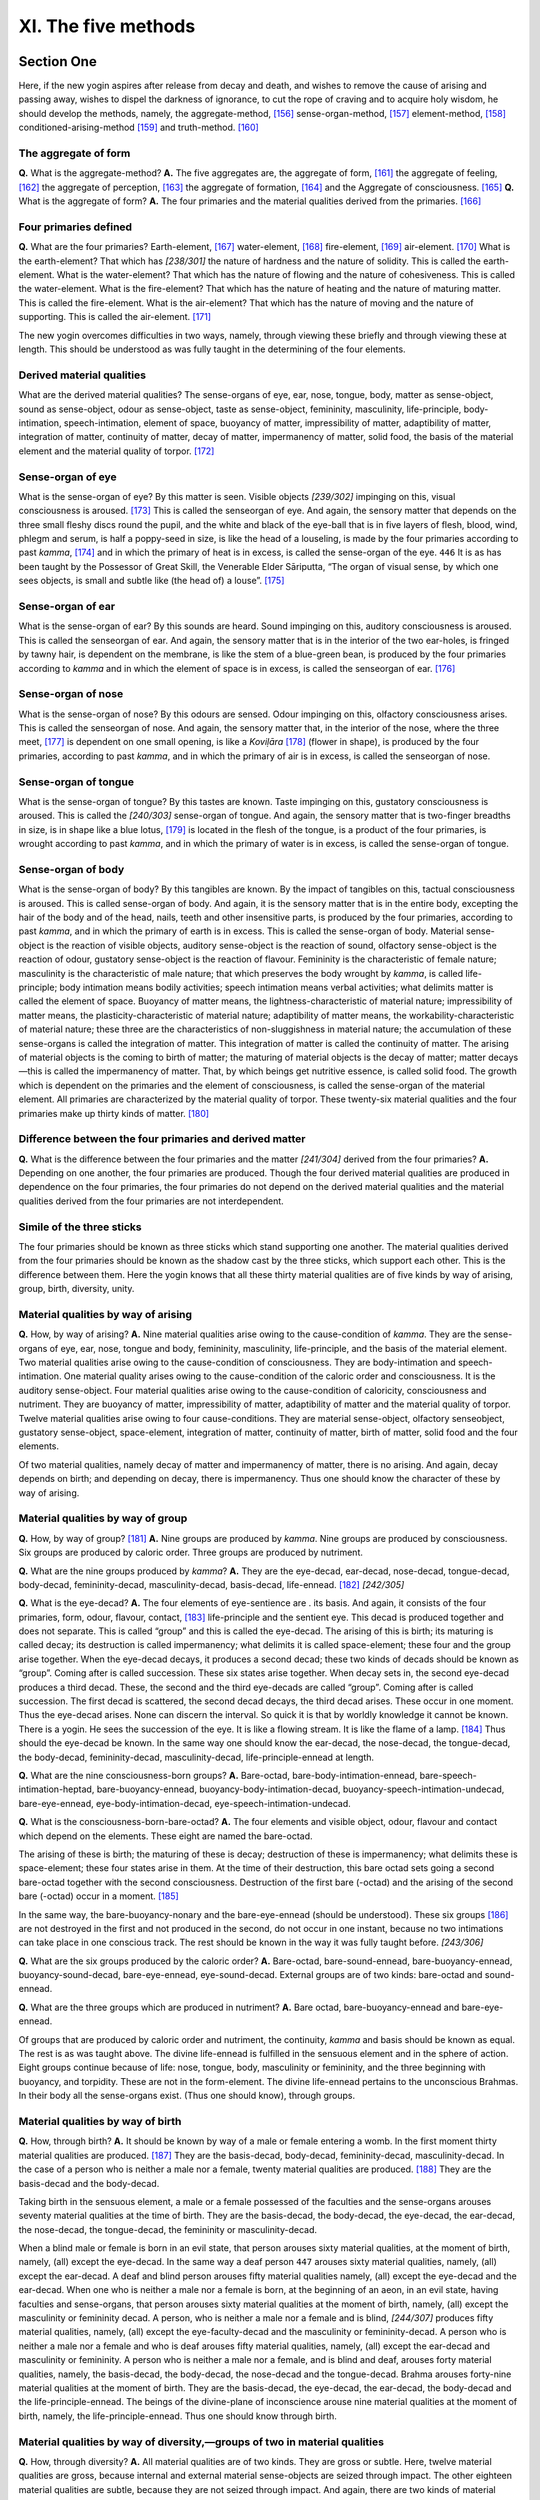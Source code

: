 

.. _XI:

XI. The five methods
************************



Section One
---------------



Here, if the new yogin aspires after release from decay and death, and wishes to remove the cause of arising and passing away, wishes to dispel the darkness of ignorance, to cut the rope of craving and to acquire holy wisdom, he should develop the methods, namely, the aggregate-method, [#1]_  sense-organ-method, [#2]_  element-method, [#3]_  conditioned-arising-method [#4]_  and truth-method. [#5]_ 

The aggregate of form
^^^^^^^^^^^^^^^^^^^^^^^^^



**Q.**\  What is the aggregate-method? **A.**\  The five aggregates are, the aggregate of form, [#6]_  the aggregate of feeling, [#7]_  the aggregate of perception, [#8]_  the aggregate of formation, [#9]_  and the Aggregate of consciousness. [#10]_  **Q.**\  What is the aggregate of form? **A.**\  The four primaries and the material qualities derived from the primaries. [#11]_ 

Four primaries defined
^^^^^^^^^^^^^^^^^^^^^^^^^^



**Q.**\  What are the four primaries? Earth-element, [#12]_  water-element, [#13]_  fire-element, [#14]_  air-element. [#15]_  What is the earth-element? That which has *[238/301]*  the nature of hardness and the nature of solidity. This is called the earth-element. What is the water-element? That which has the nature of flowing and the nature of cohesiveness. This is called the water-element. What is the fire-element? That which has the nature of heating and the nature of maturing matter. This is called the fire-element. What is the air-element? That which has the nature of moving and the nature of supporting. This is called the air-element. [#16]_ 

The new yogin overcomes difficulties in two ways, namely, through viewing these briefly and through viewing these at length. This should be understood as was fully taught in the determining of the four elements.

Derived material qualities
^^^^^^^^^^^^^^^^^^^^^^^^^^^^^^



What are the derived material qualities? The sense-organs of eye, ear, nose, tongue, body, matter as sense-object, sound as sense-object, odour as sense-object, taste as sense-object, femininity, masculinity, life-principle, body-intimation, speech-intimation, element of space, buoyancy of matter, impressibility of matter, adaptibility of matter, integration of matter, continuity of matter, decay of matter, impermanency of matter, solid food, the basis of the material element and the material quality of torpor. [#17]_ 

Sense-organ of eye
^^^^^^^^^^^^^^^^^^^^^^



What is the sense-organ of eye? By this matter is seen. Visible objects *[239/302]*  impinging on this, visual consciousness is aroused. [#18]_  This is called the senseorgan of eye. And again, the sensory matter that depends on the three small fleshy discs round the pupil, and the white and black of the eye-ball that is in five layers of flesh, blood, wind, phlegm and serum, is half a poppy-seed in size, is like the head of a louseling, is made by the four primaries according to past *kamma*\ , [#19]_  and in which the primary of heat is in excess, is called the sense-organ of the eye.  ``446``  It is as has been taught by the Possessor of Great Skill, the Venerable Elder Sāriputta, “The organ of visual sense, by which one sees objects, is small and subtle like (the head of) a louse”. [#20]_ 

Sense-organ of ear
^^^^^^^^^^^^^^^^^^^^^^



What is the sense-organ of ear? By this sounds are heard. Sound impinging on this, auditory consciousness is aroused. This is called the senseorgan of ear. And again, the sensory matter that is in the interior of the two ear-holes, is fringed by tawny hair, is dependent on the membrane, is like the stem of a blue-green bean, is produced by the four primaries according to *kamma*\  and in which the element of space is in excess, is called the senseorgan of ear. [#21]_ 

Sense-organ of nose
^^^^^^^^^^^^^^^^^^^^^^^



What is the sense-organ of nose? By this odours are sensed. Odour impinging on this, olfactory consciousness arises. This is called the senseorgan of nose. And again, the sensory matter that, in the interior of the nose, where the three meet, [#22]_  is dependent on one small opening, is like a *Koviḷāra*\  [#23]_  (flower in shape), is produced by the four primaries, according to past *kamma*\ , and in which the primary of air is in excess, is called the senseorgan of nose.

Sense-organ of tongue
^^^^^^^^^^^^^^^^^^^^^^^^^



What is the sense-organ of tongue? By this tastes are known. Taste impinging on this, gustatory consciousness is aroused. This is called the *[240/303]*  sense-organ of tongue. And again, the sensory matter that is two-finger breadths in size, is in shape like a blue lotus, [#24]_  is located in the flesh of the tongue, is a product of the four primaries, is wrought according to past *kamma*\ , and in which the primary of water is in excess, is called the sense-organ of tongue.

Sense-organ of body
^^^^^^^^^^^^^^^^^^^^^^^



What is the sense-organ of body? By this tangibles are known. By the impact of tangibles on this, tactual consciousness is aroused. This is called sense-organ of body. And again, it is the sensory matter that is in the entire body, excepting the hair of the body and of the head, nails, teeth and other insensitive parts, is produced by the four primaries, according to past *kamma*\ , and in which the primary of earth is in excess. This is called the sense-organ of body. Material sense-object is the reaction of visible objects, auditory sense-object is the reaction of sound, olfactory sense-object is the reaction of odour, gustatory sense-object is the reaction of flavour. Femininity is the characteristic of female nature; masculinity is the characteristic of male nature; that which preserves the body wrought by *kamma*\ , is called life- principle; body intimation means bodily activities; speech intimation means verbal activities; what delimits matter is called the element of space. Buoyancy of matter means, the lightness-characteristic of material nature; impressibility of matter means, the plasticity-characteristic of material nature; adaptibility of matter means, the workability-characteristic of material nature; these three are the characteristics of non-sluggishness in material nature; the accumulation of these sense-organs is called the integration of matter. This integration of matter is called the continuity of matter. The arising of material objects is the coming to birth of matter; the maturing of material objects is the decay of matter; matter decays—this is called the impermanency of matter. That, by which beings get nutritive essence, is called solid food. The growth which is dependent on the primaries and the element of consciousness, is called the sense-organ of the material element. All primaries are characterized by the material quality of torpor. These twenty-six material qualities and the four primaries make up thirty kinds of matter. [#25]_ 

Difference between the four primaries and derived matter
^^^^^^^^^^^^^^^^^^^^^^^^^^^^^^^^^^^^^^^^^^^^^^^^^^^^^^^^^^^^



**Q.**\  What is the difference between the four primaries and the matter *[241/304]*  derived from the four primaries? **A.**\  Depending on one another, the four primaries are produced. Though the four derived material qualities are produced in dependence on the four primaries, the four primaries do not depend on the derived material qualities and the material qualities derived from the four primaries are not interdependent.

Simile of the three sticks
^^^^^^^^^^^^^^^^^^^^^^^^^^^^^^



The four primaries should be known as three sticks which stand supporting one another. The material qualities derived from the four primaries should be known as the shadow cast by the three sticks, which support each other. This is the difference between them. Here the yogin knows that all these thirty material qualities are of five kinds by way of arising, group, birth, diversity, unity.

Material qualities by way of arising
^^^^^^^^^^^^^^^^^^^^^^^^^^^^^^^^^^^^^^^^



**Q.**\  How, by way of arising? **A.**\  Nine material qualities arise owing to the cause-condition of *kamma*\ . They are the sense-organs of eye, ear, nose, tongue and body, femininity, masculinity, life-principle, and the basis of the material element. Two material qualities arise owing to the cause-condition of consciousness. They are body-intimation and speech-intimation. One material quality arises owing to the cause-condition of the caloric order and consciousness. It is the auditory sense-object. Four material qualities arise owing to the cause-condition of caloricity, consciousness and nutriment. They are buoyancy of matter, impressibility of matter, adaptibility of matter and the material quality of torpor. Twelve material qualities arise owing to four cause-conditions. They are material sense-object, olfactory senseobject, gustatory sense-object, space-element, integration of matter, continuity of matter, birth of matter, solid food and the four elements.

Of two material qualities, namely decay of matter and impermanency of matter, there is no arising. And again, decay depends on birth; and depending on decay, there is impermanency. Thus one should know the character of these by way of arising.

Material qualities by way of group
^^^^^^^^^^^^^^^^^^^^^^^^^^^^^^^^^^^^^^



**Q.**\  How, by way of group? [#26]_  **A.**\  Nine groups are produced by *kamma*\ . Nine groups are produced by consciousness. Six groups are produced by caloric order. Three groups are produced by nutriment.

**Q.**\  What are the nine groups produced by *kamma*\ ? **A.**\  They are the eye-decad, ear-decad, nose-decad, tongue-decad, body-decad, femininity-decad, masculinity-decad, basis-decad, life-ennead. [#27]_  *[242/305]*  

**Q.**\  What is the eye-decad? **A.**\  The four elements of eye-sentience are . its basis. And again, it consists of the four primaries, form, odour, flavour, contact, [#28]_  life-principle and the sentient eye. This decad is produced together and does not separate. This is called “group” and this is called the eye-decad. The arising of this is birth; its maturing is called decay; its destruction is called impermanency; what delimits it is called space-element; these four and the group arise together. When the eye-decad decays, it produces a second decad; these two kinds of decads should be known as “group”. Coming after is called succession. These six states arise together. When decay sets in, the second eye-decad produces a third decad. These, the second and the third eye-decads are called “group”. Coming after is called succession. The first decad is scattered, the second decad decays, the third decad arises. These occur in one moment. Thus the eye-decad arises. None can discern the interval. So quick it is that by worldly knowledge it cannot be known. There is a yogin. He sees the succession of the eye. It is like a flowing stream. It is like the flame of a lamp. [#29]_  Thus should the eye-decad be known. In the same way one should know the ear-decad, the nose-decad, the tongue-decad, the body-decad, femininity-decad, masculinity-decad, life-principle-ennead at length.

**Q.**\  What are the nine consciousness-born groups? **A.**\  Bare-octad, bare-body-intimation-ennead, bare-speech-intimation-heptad, bare-buoyancy-ennead, buoyancy-body-intimation-decad, buoyancy-speech-intimation-undecad, bare-eye-ennead, eye-body-intimation-decad, eye-speech-intimation-undecad.

**Q.**\  What is the consciousness-born-bare-octad? **A.**\  The four elements and visible object, odour, flavour and contact which depend on the elements. These eight are named the bare-octad.

The arising of these is birth; the maturing of these is decay; destruction of these is impermanency; what delimits these is space-element; these four states arise in them. At the time of their destruction, this bare octad sets going a second bare-octad together with the second consciousness. Destruction of the first bare (-octad) and the arising of the second bare (-octad) occur in a moment. [#30]_ 

In the same way, the bare-buoyancy-nonary and the bare-eye-ennead (should be understood). These six groups [#31]_  are not destroyed in the first and not produced in the second, do not occur in one instant, because no two intimations can take place in one conscious track. The rest should be known in the way it was fully taught before. *[243/306]*  

**Q.**\  What are the six groups produced by the caloric order? **A.**\  Bare-octad, bare-sound-ennead, bare-buoyancy-ennead, buoyancy-sound-decad, bare-eye-ennead, eye-sound-decad. External groups are of two kinds: bare-octad and sound-ennead.

**Q.**\  What are the three groups which are produced in nutriment? **A.**\  Bare octad, bare-buoyancy-ennead and bare-eye-ennead.

Of groups that are produced by caloric order and nutriment, the continuity, *kamma*\  and basis should be known as equal. The rest is as was taught above. The divine life-ennead is fulfilled in the sensuous element and in the sphere of action. Eight groups continue because of life: nose, tongue, body, masculinity or femininity, and the three beginning with buoyancy, and torpidity. These are not in the form-element. The divine life-ennead pertains to the unconscious Brahmas. In their body all the sense-organs exist. (Thus one should know), through groups.

Material qualities by way of birth
^^^^^^^^^^^^^^^^^^^^^^^^^^^^^^^^^^^^^^



**Q.**\  How, through birth? **A.**\  It should be known by way of a male or female entering a womb. In the first moment thirty material qualities are produced. [#32]_  They are the basis-decad, body-decad, femininity-decad, masculinity-decad. In the case of a person who is neither a male nor a female, twenty material qualities are produced. [#33]_  They are the basis-decad and the body-decad.

Taking birth in the sensuous element, a male or a female possessed of the faculties and the sense-organs arouses seventy material qualities at the time of birth. They are the basis-decad, the body-decad, the eye-decad, the ear-decad, the nose-decad, the tongue-decad, the femininity or masculinity-decad.

When a blind male or female is born in an evil state, that person arouses sixty material qualities, at the moment of birth, namely, (all) except the eye-decad. In the same way a deaf person  ``447``  arouses sixty material qualities, namely, (all) except the ear-decad. A deaf and blind person arouses fifty material qualities namely, (all) except the eye-decad and the ear-decad. When one who is neither a male nor a female is born, at the beginning of an aeon, in an evil state, having faculties and sense-organs, that person arouses sixty material qualities at the moment of birth, namely, (all) except the masculinity or femininity decad. A person, who is neither a male nor a female and is blind, *[244/307]*  produces fifty material qualities, namely, (all) except the eye-faculty-decad and the masculinity or femininity-decad. A person who is neither a male nor a female and who is deaf arouses fifty material qualities, namely, (all) except the ear-decad and masculinity or femininity. A person who is neither a male nor a female, and is blind and deaf, arouses forty material qualities, namely, the basis-decad, the body-decad, the nose-decad and the tongue-decad. Brahma arouses forty-nine material qualities at the moment of birth. They are the basis-decad, the eye-decad, the ear-decad, the body-decad and the life-principle-ennead. The beings of the divine-plane of inconscience arouse nine material qualities at the moment of birth, namely, the life-principle-ennead. Thus one should know through birth.

Material qualities by way of diversity,—groups of two in material qualities
^^^^^^^^^^^^^^^^^^^^^^^^^^^^^^^^^^^^^^^^^^^^^^^^^^^^^^^^^^^^^^^^^^^^^^^^^^^^^^^



**Q.**\  How, through diversity? **A.**\  All material qualities are of two kinds. They are gross or subtle. Here, twelve material qualities are gross, because internal and external material sense-objects are seized through impact. The other eighteen material qualities are subtle, because they are not seized through impact. And again, there are two kinds of material qualities. They are internal and external. Here, five material qualities are internal, because the five sense-organs of eye and others are limited. The other thirty-five material qualities are external matter, because they are not limited. And again, there are two kinds. They are faculty and non-faculty. [#34]_  Here eight material qualities are faculty. They are the five internals (possibly, five sentient organs), the faculty of femininity, of masculinity and life; they are so because of dependence. The other twenty-two are non-faculty, because they are non-dependent. [#35]_ 

Groups of three in material qualities
^^^^^^^^^^^^^^^^^^^^^^^^^^^^^^^^^^^^^^^^^



All material qualities can be divided into three kinds. They are non-material qualities and arrested material qualities. [#36]_  Here nine material qualities are feeling. They are the eight faculties and the material basis, because they are produced owing to *kamma*\ -result. Nine material qualities are the senseobject of sound, body-intimation, speech-intimation, buoyancy of matter, impressibility of matter, workability of matter, decay of matter, impermanency of matter and torpidity. These are not produced through *kamma*\ -result. The other twelve material qualities are breakable ones because they have two kinds of significance (?). And again, material qualities are of three kinds: visible and reacting, invisible and reacting and invisible and *[245/308]*  non-reacting. [#37]_  Here one material quality is visible and reacting, that is, material sense-object, because it can be seen and touched. Eleven material qualities are invisible and reacting. They are gross matter except material sense-object, because they cannot be seen but can be touched. Eighteen material qualities are invisible and non-reacting. All other subtle matter is invisible and non-reacting.

Four kinds of material qualities
^^^^^^^^^^^^^^^^^^^^^^^^^^^^^^^^^^^^



Again, all material qualities are of four kinds, by way of intrinsic nature of matter, material form, material characteristics and delimitation of matter. Here nineteen material qualities are intrinsic. They are the twelve gross material qualities, femininity, masculinity, life-principle, element of water, solid food, material basis and material quality of eye, because they limit (?). Seven material qualities are material form. They are body-intimation, speech-intimation, buoyancy of matter, impressibility of matter, workability of matter, integration of matter, continuity of matter and intrinsic nature of matter, because they change. Three material qualities are material characteristics. They are birth of matter, decay of matter and impermanency of matter, because they are conditioned. One material quality is delimitation of matter. It is space-element, because it defines the groups. Here, through intrinsic nature one discriminates, not through the others. Thus one should understand through diversity.

Material qualities by way of unity
^^^^^^^^^^^^^^^^^^^^^^^^^^^^^^^^^^^^^^



**Q.**\  How, through unity? **A.**\  All material qualities are one, as being not a condition, as not being non-conditioned, as being dissociated from condition, causally related, put-together, worldly, cankerous, binding, fettering, as being with flood, yoke, hindrance, as being infected, as being with faring-on, passion, as being indeterminate, objectless, non-mental, dissociated from mind, as not arising together with pleasure, as not arising together with pain, as arising together with non-pain and non-pleasure, as neither group nor non-group, as neither learning nor non-learning, as neither broken by views nor broken by concentration. Thus one should know the character of matter through unity. This is called the aggregate of matter. *[246/309]*  

Aggregate of feeling
^^^^^^^^^^^^^^^^^^^^^^^^



**Q.**\  What is the aggregate of feeling? **A.**\  From the point of characteristic, feeling is of one kind, as being experienced by the mind only. From the point of sense-organ, it is of two kinds thus: bodily and mental. From the point of intrinsic nature, it is of three kinds: blissful feeling, painful feeling, feeling that is neither blissful nor painful. [#38]_  From the point of the Law, it is of four kinds: meritorious, demeritorious, retributive and objective. From the point of faculties, there are five kinds, namely, pleasure-faculty, pain-faculty, joy-faculty, grief-faculty, indifference-faculty. [#39]_  From the point of black and white, it is of six kinds, namely, cankerous feeling of pleasure, non-cankerous feeling of pleasure, cankerous feeling of pain, non-cankerous feeling of pain, cankerous feeling of neither pain nor pleasure, non-cankerous feeling of neither pain nor pleasure. From the point of method, it is of seven kinds thus: feeling born of eye-contact, of ear-contact, of nose-contact, of tongue-contact, of body-contact, contact of mind-element, contact of mind- consciousness. Fully one hundred and eight kinds of feeling are fulfilled. Six states of feeling are aroused from craving; six from renunciation; six from grief-craving; six from grief-renunciation; six from equanimity-craving; six from equanimity-renunciation. Six times six are thirty-six, and in the three divisions of time, these thirty-six are increased three times. This is called the aggregate of feeling. [#40]_ 

Aggregate of perception
^^^^^^^^^^^^^^^^^^^^^^^^^^^



**Q.**\  What is the aggregate of perception? **A.**\  From the point of characteristic, perception is single, because only the mind apprehends objects. From the point of black and white, it is of two kinds, namely, perception-reversal and perception-non-reversal. [#41]_  From the point of demerit, it is of three kinds, namely, lustful-perception, hating-perception and harming-perception. From the point of merit, it is of three kinds, namely, renunciation-perception, non-hating-perception and non-harming-perception. [#42]_  From the point of not knowing the significant nature of sense-organ, it is of four kinds, namely, the perception of the ugly as beautiful, of ill as well, of impermanence as non-impermanence, of not-self as self. From the point of knowing the significant nature of sense-organ, it is of four kinds, namely, perception of the *[247/310]*  ugly, perception of ill, perception of impermanence and perception of not-self. [#43]_  According to the Vinaya, it is of five kinds, thus: the perception of the ugly as beautiful, of the ugly as ugly, of the beautiful as beautiful and the perception of uncertainty. From the point of object, there are six kinds thus: form-perception, sound-perception, perception of odour, perception of taste, perception of contact, perception of ideas. [#44]_  By way of door, there are seven kinds thus: perception that is born of eye-contact, ear-contact, nose-contact, tongue-contact, body-contact, mind-element-contact, consciousness-element-contact. Thus should the several kinds of perception be known. This is called the aggregate of perception. [#45]_ 

Aggregate of formations
^^^^^^^^^^^^^^^^^^^^^^^^^^^



**Q.**\  What is the aggregate of formations? **A.**\  Contact, volition, initial application of thought, sustained application of thought, joy, confidence, energy, mindfulness, concentration, wisdom, life-principle, (removal of) hindrance, non-greed, non-hate, modesty, decorum, repose, wish to do, resolve, equanimity, attention, greed, hatred, delusion, conceit, views, agitation and anxiety, uncertainty, indolence, immodesty, indecorum [#46]_  and all other mental properties, except feeling and perception, belong to the aggregate of formations.

Thirty-one similes
^^^^^^^^^^^^^^^^^^^^^^



Here contact means mind touches object. It is likened to a sunbeam *[248/311]*  touching a wall. [#47]_  This is the basis of perception. Volition means the, movement of mind. It is like the movement of the foot or like the scaffolding to the builder of a house. This is the near cause of door-object. Initial application of thought is mental action. It is likened to the reciting of discourses by heart. Perception is its near cause. Sustained application of thought is investigation of objects by the mind. It is likened to thought that follows the sense. Initial application of thought is its near cause. Joy is delight of mind. It is likened to a man gaining something. Exulting is its near cause. Confidence is purity of mind. It is likened to a man purifying water through the uttering of spells. The four attributes of stream-entrance [#48]_  are its near cause. Energy is vigour of mind. It is likened to the energy of an ox bearing a burden. The eight bases of agitation [#49]_  are its near cause. Mindfulness is the guarding of the mind. It is likened to the oil which protects the bowl. The four foundations of mindfulness are its near cause. Concentration is unification of mind. It is likened to the flame of the lamp behind the palace. The four meditations, *jhānas*\ , are its near cause. Wisdom is seeing with the mind. It is likened to a man who has eyes. [#50]_  The Four Noble Truths are its near cause. Life-faculty is formless *dhamma*\ . This is life. It is like water to lotus. [#51]_  Name and form are its near cause. The rejection of the hindrances is the breaking free from the evils of the mind. It is likened to a man, wishing to enjoy life, avoiding poison. [#52]_  The activity of the four meditations, *jhānas*\ , is its near cause. Non-greed is the expelling of attachment from .the mind. It is likened to a man who gets rid of something that torments *[249/312]*  him. Renunciation is its near cause. Non-hatred is the state of a mind that is not angry. It is likened to cat-skin. [#53]_  The four immeasurables are its near cause. Modesty is the feeling of shame in a man when he does wrong. It is likened to the loathing one has for excrement and urine. [#54]_  Self-respect is its near cause. Decorum is the fear to do what is wrong. It is like fearing one’s superior. Respect for others is its near cause. [#55]_   ``448``  Calm is the appeasement of mental excitement. It is like taking a cold bath in the heat of summer. Joy is its near cause. The wish to do is the wish to do good. It is like a believing giver of alms. The four supernormal powers are its near cause. Resolve is the inclination of the mind. It is like water flowing deep downwards. [#56]_  Initial and sustained application of thought are its near cause. Equanimity is that state of mind where it does not move back and forth. It is like a man holding a pair of scales. [#57]_  Energy and the others are its near cause. Attention regulates the mind. It is like a helmsman. Both merit and demerit are its near cause. Greed is the clinging of the mind. It *[250/313]*  is likened to a goose. Lovable and desirable forms are its near cause. Hatred is the excitement of mind. It is like an angered venomous snake. [#58]_  The ten bases of hatred are its near cause. Delusion is mental blindness. It is like a man without eyes. [#59]_  The four reversals are its near cause. Conceit is haughtiness of mind. It is like two men fighting. The three kinds are its near cause. Views are mental obsessions. They are compared to the blind men feeling the elephant. [#60]_  The not giving heed to another’s voice is its near cause. Excitement is the non-tranquil state of mind. It is like water that is boiling. Anxiety is its near cause. Sluggishness is the slackening of mind. It is compared to desiring the foul. The falling off of good owing to the performance of evil is its near cause. Uncertainty is the leaping of the mind on to diverse objects. It is like a traveller to a distant land who is bewildered at a junction of two roads. [#61]_  Wrong attention is its near cause. Indolence is negligence of mind. It is compared to a hibernating snake. The eight bases of indolence are its near cause. Immodesty is that state of mind which is not ashamed of doing ill. It is comparable to a *caṇḍāla*\ . Irreverence is its near cause. Indecorum is the non-fearing of the mind to do evil. It is like a wicked king, The non-esteem of the six is its near cause. These are called the aggregate of formations,

Aggregate of consciousness
^^^^^^^^^^^^^^^^^^^^^^^^^^^^^^



**Q.**\  What is the aggregate of consciousness? **A.**\  It is eye-consciousness, ear-consciousness, nose-consciousness, tongue-consciousness, body-consciousness, mind-element and mind-consciousness-element. Here, eye-consciousness is the cognizing of forms dependent on the eye. This is called eye-consciousness. Ear-consciousness is the cognizing of sounds dependent on the ear. This is called ear-consciousness. Nose-consciousness is the cognizing of odours dependent on the nose. This is called nose-consciousness. Tongue-consciousness is the cognizing of flavours dependent on the tongue. This is called tongue-consciousness. Body-consciousness is the cognizing of tangibles dependent on the body. This is called body-consciousness. Mind-element *[251/314]*  depends on the five-door-adverting and the receiving of the desirable and the non-desirable. The cognizing (of form etc.) immediately after the five kinds of consciousness is called mind-element. Mind-consciousness-element: The mind, excepting these six kinds of consciousness, is called mind-consciousness-element. These seven kinds of consciousness should be known through these three ways: through organ-object, through object, through states.

Through sense-organ-object
^^^^^^^^^^^^^^^^^^^^^^^^^^^^^^



**Q.**\  How, through sense-organ-object? **A.**\  Five kinds of consciousness are different as to sense-organ and as to object. Mind-element and mind consciouness-element are one as to sense-organ. Five-fold is the object of mind-element. Six-fold is the object of mind-consciousness-element. Five kinds of consciousness are as to state, internal; as to organ, internal; as to object, external. Mind-element is as to state, internal; as to organ, external; as to object, external. Mind-consciousness-element is as to state, internal; as to organ, external; as to object, internal and external. In respect of the six kinds of consciousness, organ and object proceed from the past. In respect of mind-consciousness-element, organ-production occurs at the moment of conception. There is no object of organ in the formless sphere because organ is produced first. Thus it should be understood through organ-object.

Through object
^^^^^^^^^^^^^^^^^^



**Q.**\  How, through object? **A.**\  Each of the five kinds of consciousness has its limits. These (five) are not produced by one another. They are produced neither before nor after but at once, and are not produced separately. Through the five kinds of consciousness, all states cannot be known; only the first arising can be known. Through the mind-element, all states cannot be known; only those which proceed in the mind can be known. Through the six kinds of consciousness there is no establishing of postures. Through apperception [#62]_  there is the fixing of them. Through the six kinds of consciousness there is no fixing of bodily and verbal activity. (Through apperception these are fixed). Through the six kinds of consciousness, meritorious and demeritorious states are not fixed. Through apperception these are fixed. Through the six kinds of consciousness, one does not enter or emerge out of concentration. Through apperception, one enters into concentration and is pacified through overcoming opposites. Through the six kinds of consciousness, nothing is caused to perish or to be produced. Through overcoming of opposites or through registration, perishing and production are caused. Mind-consciousness-element is born of result. Through the six kinds of consciousness one does not sleep, awake or dream. Through opposites one sleeps. Through *[252/315]*  subtle light one awakes. Through apperception one dreams. Thus one should know through object.

Through states
^^^^^^^^^^^^^^^^^^



**Q.**\  How, through states? **A.**\  Five kinds of consciousness are with initial and sustained application of thought. Mind-element is with initial and sustained application of thought. Mind-consciousness-element is with initial and sustained application of thought, or is without initial and only with sustained application of thought, or is neither with initial nor with sustained application of thought. Five kinds of consciousness act together with equanimity. Body-consciousness acts either together with pleasure or with pain. Mind-consciousness-element acts together with joy or grief or equanimity. Five kinds of consciousness are results. Mind-element is either result or means. Mind-consciousness-element is meritorious or demeritorious or result or means. Six kinds of consciousness do not arise without condition, are worldly states, with cankers, with fetters, with tangle, with flood, with yoke, with hindrance, infected, clinging, defiling, are not removed through seeing or through meditation. They are neither “group” nor “non-group”. They are neither training nor non-training. They are the subtle fetters of the sense-plane, are not fixed and are not vehicle. Mind consciousness-element has the nature of breaking up. Thus one should know to distinguish by way of states. This is called the aggregate of consciousness. Thus should the five aggregates be known.

And again, one should know the distinctive qualities of the five aggregates through four ways thus: through word meaning, through characteristic, through discrimination, through comprehension.

Through word meaning
^^^^^^^^^^^^^^^^^^^^^^^^



**Q.**\  How, through word meaning? **A.**\  Material object means thing that is visible. Feeling means sensibility. Formations means work. Consciousness means awareness. Aggregate means variety and group. Thus one should know through word meaning.

Through characteristic
^^^^^^^^^^^^^^^^^^^^^^^^^^



**Q.**\  How, through characteristic? **A.**\  Material quality is its own characteristic, like a thorn. The four primaries are its near cause. The characteristic of feeling is sensitiveness. It is like disliking a leper. Contact is near cause. To support is the characteristic of perception. It is compared to an image. Contact is its near cause. The characteristic of formation is unity. It is like the turning of the wheel. Its near cause is contact. The characteristic of consciousness is awareness; it is likened to the perceiving of taste. Name and form are hear cause. Thus one should know through characteristic. *[253/316]*  

Through discrimination
^^^^^^^^^^^^^^^^^^^^^^^^^^



**Q.**\  How, through discrimination? **A.**\  The aggregates are discriminated by the threefold discrimination of the five aggregates, the five clinging aggregates and the five aggregates of the Law. [#63]_  Here the five aggregates are all phenomena. [#64]_  The five clinging aggregates are all cankerous states. The five aggregates of the Law are: the aggregate of virtue, the aggregate of concentration, the aggregate of wisdom, the aggregate of freedom and the aggregate of the knowledge and discernment of freedom. [#65]_  Here the five aggregates are to be taken.

Through comprehension
^^^^^^^^^^^^^^^^^^^^^^^^^



**Q.**\  How, through comprehension? **A.**\  There are three comprehensions: sense-sphere-comprehension, element-comprehension, truth-comprehension. [#66]_  Here the aggregate of form is comprehended in eleven sense-spheres. Three aggregates are comprehended in the sense-sphere of states. The aggregate of consciousness is comprehended in the sense-sphere of the mind.

The aggregate of matter is comprehended in eleven elements. Three aggregates are comprehended in the element of states. The aggregate of consciousness is comprehended in seven elements. The aggregate of virtue, the aggregate of concentration, the aggregate of wisdom, the aggregate of the knowledge and discernment of freedom are comprehended in the sense-sphere and element of states. The aggregate of freedom is comprehended in the sense-sphere of states, the sense-sphere of mind, the element of states and the mind-consciousness-element. The five aggregates are comprehended in the Truths or not comprehended in the Truths. The five aggregates of clinging are comprehended in the Truth of Ill and in the Truth of Origin. The aggregates of virtue, concentration and wisdom are comprehended in the Path-Truth. The aggregate of freedom is not comprehended in the Truths. The aggregate of knowledge and discernment of freedom is comprehended in the Truth of Ill. Some states are comprehended in the aggregates and not in the Truths. Some states are comprehended in the Truths and not in the aggregates. Some states are comprehended in the aggregates and also in the Truths. Some states are comprehended neither in the Truths nor in the aggregates. Here, the material qualities that are linked with the faculties do not associate with the Path (?). The recluse-fruit is comprehended in the aggregates and not in the Truths. *Nibbāna*\  is comprehended in the Truths and not in the aggregates. *[254/317]*  

Three Truths are comprehended in the aggregates and also in the Truths. Restraint is not comprehended in the aggregates and also not in the Truths. Thus should one discern the method of understanding the aggregates. This is called the aggregate method.

*The aggregate method has ended.*\ 

Twelve sense-organs and sense-objects
^^^^^^^^^^^^^^^^^^^^^^^^^^^^^^^^^^^^^^^^^



**Q.**\  What is the sense-organ method? **A.**\  There are twelve sense-organs (and sense-objects): sense-organ of eye, sense-object of matter, sense-organ of ear, sense-object of sound, sense-organ of nose, sense-object of odour, senseorgan of tongue, sense-object of taste, sense-organ of body, sense-object of touch, sense-organ of mind, sense-object of ideas. [#67]_  Here, eye-organ is sentient element. By this one sees material objects. Material object is elemental form. This is the field of eye. The ear-organ is sentient element. By this one hears sounds. Sound-object is elemental expression. This is the field of the ear. Nose-organ is sentient element. By this one smells. Odour-object is elemental scent. It is the field of the nose. Tongue-organ is sentient element. By this one tastes. Taste-object is elemental flavour. This is the field of the tongue. The body-organ is sentient element. By it one feels fineness, smoothness (and so on). Touch-object is hardness, softness, coolness and warmth of the elements of earth, water, fire and air. This is the field of the body. Mind organ is the element of the seven kinds of consciousness. Element of ideas comprises the three formless aggregates, the eighteen subtle material qualities and *Nibbāna*\ . These are the twelve sense-organs (and sense-objects).

And again, these twelve sense-organs (and sense-objects) should be known by their distinctive qualities in five ways: through word meaning, limits, condition, arising of. . . [#68]_  distinctive thought and comprehension.

Through word meaning
^^^^^^^^^^^^^^^^^^^^^^^^



**Q.**\  How, through word meaning? **A.**\  Eye means, seeing. Material object means appearance. Ear means, hearing. Sound means, noise. Nose means, olfaction. Odour means, smell. Tongue means, tasting. Taste means, flavour. Body means, experiencing. Touch means, contact. Mind means, knowing. Idea means, non-living. [#69]_  Organ means, entrance into the formless, place, resting-place. Thus one should know through word meaning. *[255/318]*  

Through limits
^^^^^^^^^^^^^^^^^^



**Q.**\  How, through limits? **A.**\  Eye and ear do not reach the object. Nose, tongue and body reach the object. Mind is together with object. There is another teaching: Ear reaches the object, because if there is an obstruction nearby one does not hear sounds, as when a spell is wrought. And again, there is another teaching: Eye by itself reaches the object, because one cannot see the reverse side of a wall. Thus should one know through limits.

Through condition
^^^^^^^^^^^^^^^^^^^^^



**Q,**\  How, through condition? **A.**\  Depending on eye, material object, light and attention, eye-consciousness arises. Here, to the arising of eye-consciousness, the eye is in the fourfold relation of pre-nascence-condition, support-condition, faculty-condition, presence-condition. [#70]_  (To eye-consciousness) material object is in the threefold relation of post-nascence-condition, object-condition, presence-condition. Light is in the threefold relation of pre-nascence-condition, support-condition and presence-condition. Attention is in the twofold relation of continuity-condition and absence-condition.

Depending on ear, sound, ear-cavity and attention, ear-consciousness arises. Thus should one know through the distinguishing of condition. Depending on nose, smell, air and attention, nose-consciousness arises. Depending on tongue, taste, water and attention, tongue-consciousness arises. Depending on body, touch and attention, bodily consciousness arises. Depending on mind, ideas, life-continuum and attention, mind-consciousness arises.

Here, mind is. . . [#71]_  ideas are the object of states. There are four kinds in this: Past, present and future of six internal sense-organs comprise the first; past, future and present of five external sense-objects, excepting non-sense-organ faculty, comprise the second. The third is the sense-object of ideas. There are eleven things viz., being, direction, season,... ∗ comprise the fourth.∗∗ [#72]_  These are called the object of states.

Concentration is intentness of mind on object. It is like light. Attention is mind-door-adverting. Consciousness is apperception. Here, to mind-consciousness, mind is in the relation of support-condition. Ideas are in the relation of object-condition. Life-continuum is in the relation of support-condition. Attention is in the twofold relation of continuity-condition and presence-condition. Thus should it be understood through condition.

**Q.**\  How, through the arising of distinctive thought? **A.**\  Three kinds are fulfilled at the eye-door. They are the objects of very great intensity, great intensity and slight intensity. [#73]_  Of these, those of very great intensity *[256/319]*  fulfil seven stages and are born in *avīci*\ , the great hell. After the vibration of the life-continuum, adverting, discerning, receiving, examining, determining, apperceiving and registering follow.

Simile of the thread
^^^^^^^^^^^^^^^^^^^^^^^^



Here the life-continuum is the consciousness-faculty of becoming. It is likened to the drawing of thread. [#74]_  Adverting is conditioned by the visible object at the eye-door. Through the visible object entering the field (of presentation?), the life-continuum vibrates, and is followed by adverting to the visible object. Adverting which depends on the eye is followed by discerning. This is followed by reception in the sense of experience. Then follows examining in the sense of (investigating) experience. After that comes determining in the sense of understanding. Determining proceeds and is followed by apperception according to action. Apperception proceeding in the sense of full cognition and not in the sense of means, is followed by registration of effect. After that consciousness lapses into the life-continuum.

Simile of the mango
^^^^^^^^^^^^^^^^^^^^^^^



**Q.**\  What is the illustration? **A.**\  The king sleeps in his chamber, having closed the door. A slave-girl massages the king’s feet. The queen sits near him. Ministers and courtiers are ranged in front of him. A deaf man is guarding the door with his back against it. At that time the king’s gardener, bringing mangoes, knocks at the door. Hearing that sound, the king awakes, and says to the slave-girl, “Go and open the door”. The slave goes to the door-keeper and speaks to him in gesture. That deaf door-keeper understands her wish and opens the door and sees the mangoes. The king takes his sword. The slave brings the fruits and hands them to a minister. The minister presents them to the queen. The queen washes them and sorts the ripe from the raw, places them in a vessel and gives them to the king. Getting them, the king eats the fruits. After eating them, he talks of the merit or non-merit of them. After that he sleeps again.

The sleeping king is the life-continuum. The king’s gardener, bringing mangoes and knocking at the door, is the impact of the visible object on the eye-door. The awakening of the king by the knocking at the door, and his command to open the door, illustrate the vibration of the life-continuum. The slave-girl’s gestures, in requesting the door-keeper to open the door, is adverting. The opening of the door by the deaf door-keeper and the sight of the mangoes illustrate eye-consciousness. The taking of the sword by the king and the handing of the fruits by the slave to the minister illustrate reception. The presentation of the fruits by the minister to the queen is examining. The *[257/320]*  actions of washing, sorting, placing the fruits in a vessel and offering them to the king illustrate determining. The eating by the king is apperception. His talking as to the merits or demerits of the fruits illustrate registration of effect, and his sleeping again is the lapsing into the life-continuum. [#75]_ 

Here, consciousness depending on the impact of objects of middling intensity at the eye-door proceeds up to apperception and immediately lapses into the life-continuum. Through the impact of objects of lower intensity, consciousness lapses into the life-continuum immediately after determining. In the same way the procedure at the other doors should be understood. At the mind-door there is no impact of object. Conditioned by attention, and free from activities is the object grasped at the mind-door. Here, with reference to a very great object three stages are produced (after vibration) of the life-continuum, namely, adverting, apperception and registration. With reference to the objects of great and slight intensity two stages are fulfilled: adverting and apperception. [#76]_  Here, feeling and perception should be known through various conditions.

Through the conditioning of right-attention [#77]_  and non-right-attention, various kinds of merit and demerit should be known. Thus one should know through manifestation of the interlocking of distinctive thought. [#78]_ 

**Q.**\  How, through comprehension? **A.**\  There are three kinds of comprehension, namely, aggregate-comprehension, element-comprehension, truth-comprehension. Here, ten sense-spheres are comprehended in the aggregate of matter. The sense-sphere of mind is comprehended in the aggregate of consciousness. The sense-sphere of states, excepting *Nibbāna*\ , is comprehended in the four aggregates. Eleven sense-spheres are comprehended in eleven elements. The sense-sphere of mind is comprehended in seven elements. The five internal sense-spheres are comprehended in the Truth of Ill. The five external sense-spheres are either comprehended or not comprehended in the Truth of Ill. The sense-sphere of mind is either comprehended or not comprehended in the Truth of Ill. The sense-sphere of states is either comprehended or pot comprehended in the Truth of Ill. Thus should comprehension be known. In this way one develops discernment through the sense-sphere method. This is called sense-sphere method.

*Sense-sphere method has ended.*\ 

Element method
^^^^^^^^^^^^^^^^^^



**Q.**\  What is the element-method? **A.**\  There are eighteen elements, namely, eye-element, material-element, eye-consciousness-element; ear-element, *[258/321]*  sound-element, ear-consciousness-element; nose-element, odour-element, nose-consciousness-element; tongue-element, taste-element, tongue-consciousness-element; body-element, touch-element, body-consciousness-element; mind-element, states-element, mind-consciousness-element. [#79]_  Here, the sensory organ of eye is eye-element. Material form is material element. Eye-consciousness is eye-consciousness-element. In the same way the others should be Known. Mind-door-adverting translates the objects. Mind-element decides the result.

 ``450``  The mind-element is just mind-sphere. All kinds of consciousness except the ideas-element and the six consciousness-elements are mind- consciousness-element. The rest is as was taught at length under sense-sphere. Here, ten elements are comprehended in the form-aggregate. The ideas-element, excepting *Nibbāna*\ , is comprehended in the four aggregates. Seven elements are comprehended in the consciousness-aggregate. Eleven elements are comprehended in eleven sense-organs (and sense-objects). Seven-elements are comprehended in the mind-organ. Eleven elements are comprehended in the Truth of Ill. Five elements are comprehended in the Truth of Ill, or not comprehended in the Truth of Ill. Ideas-element is comprehended in the Four Truths, or not comprehended in the Four Truths. Mind-consciousness-element is comprehended in the Truth of Ill or not comprehended in the Truth of Ill.

**Q.**\  What is the limit of manifestation?

**A.**\  Just the sphere of ideas-element is the limit. The assemblage of the characteristics of a variety of states is called aggregate. The characteristic of entrance is called sense-organ. The characteristic of intrinsic nature is called element. Again, the Blessed One has taught the Truth of Ill by way of the aggregates for the quick witted man. He taught the Truth of Ill by way of the sense-sphere for the average man, and he taught the Truth of Ill by way of the elements for the slow witted man.  And again, he has expounded form in brief to those who have the characteristic of attachment to name and aggregate, by way of discernment of name. He has expounded name and sense-sphere, in brief, through the determining of form, to those inclined towards attachment to form. He has expounded the elements through determining mind and form to those inclined to be attached to mind and form.

And again, he has expounded the intrinsic nature of the sense-spheres. He has expounded the aggregates. He has expounded the (internal) sense-spheres and objects. And he has expounded the sense-spheres. He has taught the arising of consciousness and element, through (internal) sense-sphere and *[259/322]*  object. Thus should the distinctions in the element method be known. This is called element method.

*Element method has ended.*\ 

Conditioned arising method
^^^^^^^^^^^^^^^^^^^^^^^^^^^^^^



(a) Direct order
""""""""""""""""""""



**Q.**\  What is the conditioned arising method? **A.**\  Conditioned by ignorance are the formations; conditioned by the formations, consciousness; conditioned by consciousness, name-form; conditioned by name-form, the six-sphered-sense; conditioned by the six-sphered-sense, contact; conditioned by contact, feeling; conditioned by feeling, craving; conditioned by craving, clinging; conditioned by clinging, becoming, conditioned by becoming, rebirth; conditioned by rebirth, decay, death, sorrow, lamentation, pain, grief and despair spring up. Such is the origin of this entire mass of ill. [#80]_ 

(b) Reverse order
"""""""""""""""""""""



By the cessation of ignorance, the cessation of the formations (occurs); by the cessation of the formations, the cessation of consciousness; by the cessation of consciousness, the cessation of name-form; by the cessation of name-form, the cessation of the six-sphered-sense; by the cessation of the six-sphered-sense, the cessation of contact; by the cessation of contact, the cessation of feeling; by the cessation of feeling, the cessation of craving; by the cessation of craving, the cessation of clinging; by the cessation of clinging, the cessation of becoming; by the cessation of becoming, the cessation of rebirth; by the cessation of rebirth, decay, death, sorrow, lamentation, pain, grief and despair cease. Such is the cessation of this entire mass of ill. [#81]_ 

Ignorance
^^^^^^^^^^^^^



Here ignorance is ignorance of the Four Truths. Formations are bodily, verbal and mental actions. Consciousness is rebirth consciousness. Name-form *[260/323]*  means the mental properties which arise together with the continuity of mind and the embryo (*kalala*\ ). Six-sphered-sense means the six internal sense-spheres. Contact means the six groups of contact. Feeling means the six groups of feeling. Craving means the six groups of craving. Clinging means the four clingings. Becoming means sense-plane becoming, formplane becoming and formless-plane becoming where *kamma*\  works. Rebirth means the arising of the aggregates in becoming. Decay means the maturing of the aggregates. Death means the destruction of the aggregates.

Formations
^^^^^^^^^^^^^^



**Q.**\  How do the formations arise, conditioned by ignorance? How do decay and death arise, conditioned by rebirth? **A.**\  The five clinging groups arise for the uninstructed commoner, because of his ignorance of the Four Truths. In the long night (of ignorance), he clings to self and goods thinking: “These are my goods, this is my self”. Thus he enjoys and clings to enjoyment. The thought of becoming brings about reconception. In that thought of becoming there is no knowledge. He clings to becoming because he desires it. [#82]_ 

Simile of the seeds
^^^^^^^^^^^^^^^^^^^^^^^



It is like seeds placed in a fertile field. If consciousness is extinguished, becoming is extinguished. This is the meaning of conditioned by ignorance the formations arise. Mental formations, conditioned by ignorance, enter the course of becoming, and integrate. Becoming proceeds; thus it is continued. Consciousness does not separate from mind in becoming. Therefore, conditioned by the formations, consciousness arises.

Simile of the sun
^^^^^^^^^^^^^^^^^^^^^



As without the sun, there is in the world neither light nor any increase of it, so without consciousness, name-form does not take shape and there is no growth of it.

Simile of the two bundles of reeds
^^^^^^^^^^^^^^^^^^^^^^^^^^^^^^^^^^^^^^



As (in the simile of the bundles of) reeds depending on each other, so conditioned by consciousness, name-form arises. Conditioned by the (internal) sense-spheres, the other mental qualities arise together. [#83]_  The development *[261/324]*  of the mind-sphere is due to name. Conditioned by the four primaries, nutriment and caloric order, the other five (internal) sense-spheres develop and increase. The other does not depend on these. Therefore, conditioned by name-form, the six-sphered-sense arises. By the union of the other faculties, objects, elements and consciousness, contact arises. Therefore, conditioned by the six-sphered-sense, contact arises. Through the sense of touch one experiences pain, pleasure and neither pain nor pleasure. Should one not be touched (then there would be no feeling for him). Therefore, conditioned by contact, feeling arises. The uninstructed commoner experiences pleasure and clings to it and craving for more, he experiences pain; and overcoming it (pain), he, desiring ease, develops the feeling of neither pain nor pleasure, or equanimity. [#84]_  Therefore, conditioned by feeling, craving arises. Through craving, one clings to what is lovely. Therefore, conditioned by craving, clinging arises. Through that clinging, one sows the seed of becoming. Therefore, conditioned by clinging, there is becoming. According to one’s deeds one is born in various states. Therefore there is rebirth, and through birth, there is decay and death. Thus, conditioned by birth, there is decay and death.

Simile of the seed, shoot and plant
^^^^^^^^^^^^^^^^^^^^^^^^^^^^^^^^^^^^^^^



As paddy-seeds are conditioned by the paddy plant, so conditioned by ignorance the formations arise. Conditioned by the seed is the bud; [#85]_  so is the arising of consciousness, by the formations. Conditioned by the bud is the leaf; so is the arising of name-form, by consciousness. Conditioned by the leaf is the branch; so is the arising of the six-sphered-sense, by nameform. Conditioned by the branch is the plant; so is the arising of contact, by the six-sphered-sense. Conditioned by the plant is the flower; so is the arising of feeling, by contact. Conditioned by the flower is the nectar; so is the arising of craving, by feeling. Conditioned by the nectar is the ear of rice; so is the arising of clinging, by craving. Conditioned by the ear of rice is the seed; so is the arising of becoming, by clinging. Conditioned by the seed is the bud; so is the arising of birth, by becoming. Thus the several successions come to be. Thus one cannot know the past or the future. Thus birth succeeds beginning with the causal condition of ignorance. Of it the past or the future cannot be known. [#86]_ 

What conditions ignorance
^^^^^^^^^^^^^^^^^^^^^^^^^^^^^



**Q.**\  By what is ignorance conditioned? **A.**\  Ignorance is indeed conditioned *[262/325]*  by ignorance. [#87]_  The latencies become the condition of the encompassing defilements. The encompassing defilements become the condition of the latencies. [#88]_ 

And again, all defilements become the condition of ignorance according to the teaching of the Buddha thus: “From the origin of the cankers, origin of ignorance arises”. [#89]_  And again, it is likened to a single thought-state (?). Seeing a form with the eye, the uninstructed commoner develops craving. The bare enjoyment of that time is delusion of mind. This is called ignorance. Through attachment to this ignorance, one conditions the formations. Through attachment to these formations, one conditions consciousness, and knows the associated states of mind and the material object produced by the formations. Conditioned by this consciousness, name-form arises. From feeling joy is produced. Conditioned by joy and conditioned by the joy- producing material object, the bare faculties arise. Thus conditioned by name-form the six-sphered-sense arises. Conditioned by pleasurable contact, feeling arises. Conditioned by the craving for feeling, craving arises. Through attachment to bare pleasure and conditioned by craving, clinging arises. Through attachment to and conditioned by clinging, there is becoming. Conditioned by becoming, birth arises, and when living (begins) to end—this is decay. To scatter and to destroy—this is death. Thus in one moment the twelvefold conditioned arising is fulfilled.

**Q.**\  Of the factors of the twelvefold conditioned arising, how many are defilements, how many are actions, how many are results, how many are past, how many are future, how many are present, how many are cause-conditions, how many have already developed? What is conditioned arising? What is conditioned arising doctrine? What are the differences between these two? Why is conditioned arising so profound? *[263/326]*  

**A.**\  Three are the defilements, namely, ignorance, craving and clinging. Two are actions, namely, the formations and becoming. The other seven results.

Simile of the colours of a painter
^^^^^^^^^^^^^^^^^^^^^^^^^^^^^^^^^^^^^^



Here, the defilements are a cause of future life, like the colours of a painter. Their objects are not self-produced, as also are the colour-object of the painter. Defilements cause becoming like the different colours of the painter. These two are past, namely, ignorance and the formations. These two are of the future, namely, birth and decay-and-death. The other eight are of the present. Thus it is as to the three divisions of time. Therefore one should know that birth and death proceed from beginningless time. The factors of the twelvefold conditioned arising should not be taught (separately). Further, no conditioned arising should be taught which does not consist of these twelve. Then, what is conditioned arising? Just these twelve which in turn become condition. Therefore this is called conditioned arising. The twelve factors are states which have already developed. What is the difference between the two? The working of conditioned arising being different (in each case) and being not complete, one cannot speak of it. Be they conditioned or non-conditioned, [#90]_  they cannot be explained. States of conditioned arising that have already developed, have finished their task and are conditioned. This is the difference between the two. Why is this conditioned arising profound? One is able to know the way and characteristic by which ignorance conditions the formations. A delivered one, without the aid of another, is able to discern its working, characteristics and nature. These constitute the profound nature of conditioned arising. [#91]_ 

Conditioned arising to be known in seven ways
^^^^^^^^^^^^^^^^^^^^^^^^^^^^^^^^^^^^^^^^^^^^^^^^^



 ``451``  And again, this conditioned arising should be known through seven ways thus: through the three links, the four groups, the twenty modes, the wheel, order, discernment and through comprehension.

First three links
^^^^^^^^^^^^^^^^^^^^^



**Q.**\  How, through the three links? **A.**\  Here the interval between the formations and consciousness is the first link; the interval between feeling and craving is the second link; the interval between becoming and rebirth is the third link. The conditioning of the present effect by past actions through the defilements *[264/327]*  is the first link. The conditioning of the present defilements by present effects is called the second link; the conditioning of future effects by present defilements is called the third link. The first and the third are condition-effect-link [#92]_  and becoming-link. [#93]_  The second link is effect-condition link [#94]_  and non-becoming-link. **Q.**\  What is becoming-link?

**A.**\  Endlessly, the not yet enlightened aggregates, sense-organs and elements, through the conditioning of past actions and defilements, go again and again to various modes of birth. This is becoming-birth-link. [#95]_  **Q.**\  How is it fulfilled?

Death of the ignorant craving evil-doer
^^^^^^^^^^^^^^^^^^^^^^^^^^^^^^^^^^^^^^^^^^^



**A.**\  Here a man, who performs actions which are associated with ignorance and craving, is an evil-doer. When he comes to die, he suffers. Lying on his death-couch, he does not see this world. He does not see that world. He loses mindfulness and cannot recover it. At this time he suffers the ill of rebirth. Mindfulness draws away from his mind, and strength from his body. He loses his faculties gradually. The body quakes. Vitality ebbs and his body becomes like a dried *tāla*\  leaf. At this time he is like one asleep and dreaming.

Action, action-sign, destiny, destiny-sign
^^^^^^^^^^^^^^^^^^^^^^^^^^^^^^^^^^^^^^^^^^^^^^



Through action, four states arise. They are action, action-sign, destiny, destiny-sign. [#96]_ 

What is action? The merit and non-merit one has made. They are heavy or light, many or few. The action-sign that uprises (as result) conforms to the action already done. The action-sign resembles action already done. Destiny: A happy destiny arises through the conditioning of merit. An evil destiny arises through the conditioning of demerit. Destiny-sign: At the time of entry into the womb, three objects unite to produce rebirth. Rebirth *[265/328]*  depends on the place of birth, namely, a palace, habitation, mountain, tree, or river, according to destiny. The appropriate grasping-sign arises, and the man, leaning or sitting or lying (on his death-couch), grasps that. After the consciousness which apperceives the past action or the action-sign or the destiny or the destiny-sign ends, the last consciousness arises without a break gradually through apperceptional consciousness. Only that action or action-sign or destiny or destiny-sign becomes the object of the basic resultant consciousness. Like the lighting of a lamp by a lamp, [#97]_  or like fire issuing from a flame is re-linking consciousness. [#98]_ 

In the womb of the mother, through the impurity of parents, thirty material qualities are fulfilled by action of ten (?) sense-spheres. In the moment of decay, forty-six material qualities are fulfilled, [#99]_ 

Thus consciousness conditions name-form. Name-form conditions consciousness. [#100]_  Thus the link of becoming is fulfilled. Here, the fulfilment of the three links should be understood.

Four group division
^^^^^^^^^^^^^^^^^^^^^^^



**Q.**\  How, through the four groups? **A.**\  Ignorance and the formations are divisions of the groups of action and defilement of the past. Consciousness, name-form, the six-sphered-sense, contact and feeling are divisions of the groups of effect in the present. Craving, clinging and becoming are divisions of action, and defilement of the present. Rebirth, and decay-and-death are divisions of effect of the future. Thus one should know through the four- group division.

Twenty modes
^^^^^^^^^^^^^^^^



**Q.**\  How, through twenty modes? **A.**\  Through the grasping of ignorance and of past craving and clinging and through the defilement-sign being grasped. Through the grasping of the formations of past becoming and through the action-sign being grasped. Through the grasping of consciousness, of name-form, *[266/329]*  of the six-sphered-sense, of contact, of feeling and through birth and decay-and-death of the result-sign of the present being grasped. Through the grasping of craving, clinging and through the defilement-sign of the present being grasped. Through the grasping of becoming the present formations are grasped through the action-sign. Through the grasping of birth, decay and death, future consciousness, name-form, the six-sphered-sense, contact, feeling are grasped. These twenty-four states become twenty.

It is according to the teaching in the Abhidhamma: “In the previous *kamma-*\ becoming, delusion is ignorance, effort is the formations, desire is craving, grasping is clinging, volition is becoming. Thus these five states of the previous *kamma*\ -becoming are causes of the present rebirth. From the maturity of the sense-organs, here, delusion is ignorance; effort is the formations; desire is craving; grasping is clinging; volition is becoming. Thus these five states, here in *kamma*\ -becoming are causes of rebirth in the future. Here, rebirth is consciousness ; descent is name-form; sensory organism is senseorgan; the being touched is touch; the being felt is feeling. Thus these five states, here, in rebirth-becoming are cause of *kamma*\  already done. Thus one should know through twenty ways”. [#101]_ 

How, through wheel? Ignorance conditions the formations; the formations condition consciousness; thus birth conditions decay and death. Thus the whole aggregate of ill arises. Therefore all constitute the aggregate of ill. Not knowing is called ignorance. Ignorance conditions the formations. Thus should it be known by way of the wheel.

Direct and reverse order
^^^^^^^^^^^^^^^^^^^^^^^^^^^^



How, through order? Order is of two kinds. They are, the one which begins from ignorance and the one which begins from decay and death. Questioned as to that which begins from ignorance, one should answer in the direct order; and questioned as to that which begins from decay and death, the answer should be in the reverse order.

And again, that which begins from ignorance is fixed; one can see the way to the future. That which begins with decay is the end; one can see the way to the past. Thus one should know through order. *[267/330]*  

Mundane and supramundane conditioned arising
^^^^^^^^^^^^^^^^^^^^^^^^^^^^^^^^^^^^^^^^^^^^^^^^



**Q.**\  How, through discernment? **A.**\  There are two kinds of conditioned arising: mundane conditioned arising and supramundane conditioned arising. Here, that which begins from ignorance is mundane. **Q.**\  What is supramundane conditioned arising? **A.**\  Ill depends on ill. Confidence depends on confidence. Joy depends on joy. Rapture depends on rapture. Calm depends on calm. Bliss depends on bliss. Concentration depends on concentration. Right views depend on right Views. Aversion depends on aversion, Dispassion depends on dispassion. Freedom depends on the knowledge of the freedom of extinction. This is called supramundane conditioned arising. [#102]_ 

Four kinds of conditioned arising
^^^^^^^^^^^^^^^^^^^^^^^^^^^^^^^^^^^^^



Again, four kinds of conditioned arising are taught thus: the defilement- action is cause; seed is cause; doing is cause; common action is cause.

**Q.**\  What is meant by “defilement-action is cause”? **A.**\  It is that which begins from ignorance. What is meant by “seed is cause”? It is likened to the succession of seed and bud. What is meant by “doing is cause”? It is likened to the change of material qualities. What is meant by “common action is cause”? It is likened to earth, snow, mountain, sea sun and moon.

There is another teaching. Common action is not a cause. Material qualities, consciousness, states and caloricity are causes. There is no common action, according to the teaching of the Blessed One thus:




| With none is kamma shared, none can rob it,
| and by itself comes the fruit of merit won. [#103]_ 


Thus one should know through discernment.

Through comprehension
^^^^^^^^^^^^^^^^^^^^^^^^^



**Q.**\  How, through comprehension? **A.**\  There are four kinds of comprehension: aggregate-comprehension, sense-organ-comprehension, element-comprehension and truth-comprehension. Here, ignorance, the formations, *[268/331]*  contact, craving, clinging and becoming are comprehended in the aggregate of the formations. Consciousness is comprehended in the consciousness-aggregate. Name-form is comprehended in the four aggregates. The six-sphered-sense is comprehended in the two aggregates. Feeling is comprehended in the feeling-aggregate. Birth and decay and death are comprehended in the aggregate of form and in the aggregate of the formations. Ignorance, the formations, contact, feeling, craving, clinging, becoming, rebirth and decay and death are comprehended in the sense-sphere of ideas. Consciousness is comprehended in the mind-sphere. Name-form is comprehended in the five internal sense-spheres. The six-sphered-sense is comprehended in the six internal sense-spheres. Ignorance, the formations, contact, feeling, craving, clinging, becoming, rebirth and decay and death are comprehended in the element of ideas. Consciousness is comprehended in the mind-consciousness-element. Name-form is comprehended in the five elements. The six-sphered-sense is comprehended in the twelvefold truth. Ignorance, craving and clinging are comprehended in the tenfold truth. The other nine, are comprehended in the Truth of Ill. Supramundane conditioned arising way-factor is comprehended in the Path-truth. The extinction of conditioned arising is comprehended in the Truth of Cessation. Thus one should know through comprehension. Through these ways should one understand the method of conditioned arising. This is called conditioned arising method.

*Conditioned arising method has ended.*\ 

*The Tenth Fascicle of the Path of Freedom has ended.*\ 

*[269/332]*   ``452`` 

Section Two
---------------



The four noble truths
^^^^^^^^^^^^^^^^^^^^^^^^^



**Q.**\  What is the method of understanding the Noble Truths?

**A.**\  There are Four Noble Truths: the Noble Truth of Ill, the Noble Truth of the Origin of Ill, the Noble Truth of the Cessation of Ill and the Noble Truth of the Path leading to the Cessation of Ill.

Truth of ill
^^^^^^^^^^^^^^^^



**Q.**\  What is the Noble Truth of Ill? **A.**\  “Birth is ill; old age is ill; death is ill; sorrow is ill; lamentation and misery are ill; grief and despair are ill; association with those one does not like is ill; separation from those one likes is ill; the not getting of what is wished for is ill; in short the five aggregates of clinging are ill”. [#104]_ 

“Birth is ill”: This is the arising of the aggregates of various beings. All these are assemblages of ill. “Old age is ill”: All the elements, proceeding from birth, come to maturity and lose vigour, colour, faculties, memory and intellect. “Death, is ill”: Fear of the ending of life, “sorrow is ill”: On going to the place of suffering, fear arises. This is the burning within. “Lamentation is ill”: Suffering reaches verbal expression. This is to burn within *[270/333]*  and without. “Misery is ill”: This is the suffering of the body. By this one suffers bodily pain. This is the meaning. “Grief and despair are ill”: These are sufferings of the mind. By these one suffers mental anguish. This is the meaning. “Association with those one does not like is ill”: This means that one is united with persons one dislikes. “Separation from those one likes is ill”: This means that one is separated from persons one likes. “The not getting of what is wished for”: A man loses happiness because he is not able to separate from those whom he dislikes, and because he is not able to unite with those whom he likes. Being unable to secure these he loses happiness. “In short the five aggregates of clinging are ill”: One is not able to separate oneself from these five aggregates of clinging. Therefore these five aggregates of clinging are ill. [#105]_ 

Five groups of clinging
^^^^^^^^^^^^^^^^^^^^^^^^^^^



**Q.**\  What are the five aggregates of clinging? **A.**\  The form aggregate of clinging, the feeling aggregate of clinging, the perception aggregate of clinging, the formation aggregate of clinging, the consciousness aggregate of clinging. These should be understood according to the full explanation under the method of (understanding) the aggregates.

Two kinds of ill
^^^^^^^^^^^^^^^^^^^^



Here ill is of two kinds thus: ill of sense-sphere and innate ill. The ill of birth, the ill of death, the ill of association with those one dislikes, the ill of separation from those one likes, the ill of not getting what is wished for; in short, the ill of the aggregates of clinging, are called ill of sense-sphere. The ill of sorrow, the ill of lamentation and the ill of grief and despair are called innate ill. *[271/334]*  

Three kinds of ill
^^^^^^^^^^^^^^^^^^^^^^



Ill is of three kinds thus: the ill of misery, change and existence. [#106]_  Here bodily and mental suffering are the ill of misery. Pleasurable feeling connected with the cankers is subject to. renewal. Therefore it is called the ill of change. The five aggregates of clinging constitute the ill of existence.

Thus should the Noble Truth of Ill be known.

Truth of the origin of ill
^^^^^^^^^^^^^^^^^^^^^^^^^^^^^^



**Q.**\  What is the Noble Truth of the Origin of Ill?

**A.**\  “Even this craving, causing new rebirths, accompanied by delight and passion, finding gratification now here and now there, namely, the craving for pleasure, the craving for existence and the craving for annihilation”. Here “causing new rebirth” means: “Craving, wherever it is, causes rebirth”. “Even this craving” means: “Craving is the origin of ill; it is not a co-arising”. “Accompanied by delight and passion” means: “Craving causes the arising of delight. This is called manifestation. It causes to stain. This is called passion. It stirs up delight conjoined with passion”. “Finding gratification now here and now there” means “It causes individuality to arise in various places where there are lovable forms and so forth, and to delight and find gratification therein”. “Namely, the craving for pleasure, the craving for existence and the craving for annihilation”: Everything, except the craving for existence and the craving for annihilation, is comprehended in *[272/335]*  the craving for pleasure. The craving for existence arises together the with view of eternalism. The craving for annihilation arises together with the view of nihilism. [#107]_  Thus should the Noble Truth of the Origin of ill be known. [#108]_ 

Truth of the cessation of ill
^^^^^^^^^^^^^^^^^^^^^^^^^^^^^^^^^



**Q.**\  What is the Noble Truth of the Cessation of ill?

**A.**\  “The utter fading away and cessation of that very craving, leaving it, giving it up, the being delivered from, the doing away with it”. [#109]_  Thus should be known the Noble Truth of the Cessation of Ill. **Q.**\  No. This is also the ending of the origin, because the Blessed One has said: “The cause of ill is destroyed”. **A.**\  The cause of ill is destroyed. Therefore the state of not coming to birth and of not perishing is accomplished. It corresponds to realization. Therefore the Blessed One taught: “The ending of the origin is the ending of ill”.

Truth of the path leading to cessation of ill
^^^^^^^^^^^^^^^^^^^^^^^^^^^^^^^^^^^^^^^^^^^^^^^^^



**Q.**\  What is the Path leading to the Cessation of Ill? **A.**\  It is the Noble Eightfold Path of Right View, Right Thought, Right Speech, Right Action, Right Livelihood, Right Exertion, Right Mindfulness, Right Concentration. Right View is the knowledge of the Four Truths. Right Thought means the three meritorious thoughts. Right Speech is the separation from the four wrong (verbal) actions. Right Action is separation from the three wrong actions. Right livelihood is separation from wrong livelihood. Right *[273/336]*  Exertion is the fourfold right exertion. Right Mindfulness means the four foundations of mindfulness. Right Concentration is the fourfold meditation, *jhāna*\ . [#110]_ 

And again, if a man practises the Noble Path, he sees *Nibbāna*\ —this is called Right View. He awakes only in *Nibbāna*\ —this is called Right Thought. He abandons wrong speech—this is Right Speech. He rejects wrong doing— this is Right Action. He gives up wrong livelihood—this is Right Livelihood. He abandons wrong exertion—this is Right Exertion. He recalls *Nibbāna*\  to mind—this is Right Mindfulness. He concentrates on *Nibbāna*\ —this is Right Concentration. Here, the faculty of wisdom, the power of wisdom, the basis of supernormal power of scrutiny and the enlightenment factor of the investigation of states accomplish the entry into internal Right View. The faculty of exertion, the power of exertion, the basis of supernormal power of exertion, the basis of supernormal power of will, the enlightenment factor of exertion, and the fourfold right exertion accomplish the entry into internal Right Effort. The faculty of mindfulness, the power of mindfulness, the enlightenment factor of mindfulness and the four foundations of mindfulness accomplish the entry into internal Right Mindfulness. The faculty of concentration, the power of concentration, the basis of supernormal power of thought, the faculty of faith, the power of faith, the enlightenment factor of concentration, the enlightenment factor of joy, the enlightenment factor of calm and the enlightenment factor of equanimity accomplish the entry into internal Right Concentration. These thirty-seven enlightenment accessories accomplish the entry into the Noble Eightfold Path. Thus should the Noble Truth of the Path leading to the Cessation of Ill be known. Thus should the Four Noble Truths be understood. *[274/337]*  

**Q.**\  Why are four Noble Truths taught and not three or five? **A.**\  (If three or five were taught) all might be doubted. These are the consequences and causes of the mundane and the supramundane. Therefore they are four. **Q.**\  What is the consequence (and what, the cause) of mundane truth. **A.**\  Ill and origin are the consequence and cause of mundane truth. Cessation is the consequence of supramundane truth. The Path is the cause of supramundane truth. Therefore four and not three or five are taught. And again, because of the four sentences: “One should comprehend, one should abandon, one should realize, one should practise”, [#111]_  there are four.

The characteristics of these Four Noble Truths should be known through eleven ways: through the meaning of words, [#112]_  through characteristics, [#113]_  through series in beliefs, [#114]_  through analogy, [#115]_  through discrimination, through enumeration, through sameness, through difference, through one kind and so forth, [#116]_  through inclusion.

Through word meaning
^^^^^^^^^^^^^^^^^^^^^^^^



**Q.**\  How, through the meaning of words? **A.**\  The Noble Truths are the teaching of the Holy One. Therefore they are called Noble Truths. Through understanding these well, one fulfils the Four Noble Truths. “Truth” means: “Thus-isness, non-variability, identity”. Ill is the consequence. Origin is the cause. Cessation is ending continued. The Path is the highest view. Thus should these be known through the meaning of words.

Through characteristics
^^^^^^^^^^^^^^^^^^^^^^^^^^^



**Q.**\  How, through characteristics? **A.**\  Ill is the characteristic of suffering. *[275/338]*  Origin is the characteristic of cause. Cessation is the characteristic of non-birth. The Path is the characteristic of the means of success. And again, ill is the characteristic of grief, despair, the put together, the limited. Origin is the characteristic of accumulation, cause, condition, fetters, clinging. Cessation is the characteristic of renunciation, solitude, the non-conditioned and the choice. The Path is the characteristic of vehicle, arriving, seeing, reliance. Thus should these be known through characteristics.

Through series
^^^^^^^^^^^^^^^^^^



**Q.**\  How, through series? **A.**\  The Truth of Ill is taught first, because it is gross and because it could be easily understood in this world. The Truth of Origin is taught next. The ending of the origin is the ending of ill. After that the Truth of Cessation is taught for the purpose of ending completely. And the Path is taught last. This (method) is like (that of) a clever physician, who at first gets at the root of the disease and later inquires as to the contributory causes. For the ending of the disease, he prescribes according to the nature of the disease. Here, one should know the disease as ill; the cause and condition as origin; the ending of the disease as cessation; and the medicine as the Path. Thus should these be known through series. [#117]_ 

In brief
^^^^^^^^^^^^



**Q.**\  How, in brief? **A.**\  Birth is ill; the being born is the origin; the ending of ill is cessation; the path leading to the cessation of ill is the Path. Where there is defilement, there is ill. Defilement is the origin. The removal of defilement is cessation. The means of removal is the Path. (The Truth of Ill removes the illusion of self; (the Truth of) Origin removes the view of nihilism; (the Truth of) Cessation removes the .view of eternalism; (the Truth of) the Path removes all wrong views. Thus should these be known in brief. *[276/339]*  

Similes of the poisonous tree, the ship, the burden
^^^^^^^^^^^^^^^^^^^^^^^^^^^^^^^^^^^^^^^^^^^^^^^^^^^^^^^



**Q.**\  How, through analogy? **A.**\  Ill should be regarded as a poisonous tree; origin, as a seed; cessation, as the parching of the seed; the Path as fire.

One should regard ill as this shore of fear; origin, as the flood; cessation, as the other shore that is free from suffering and fear; and the Path, as the ship that sails well. [#118]_ 

 ``453``  One should regard ill as the carrying of a burden; origin, as the taking on of the burden; cessation, as the laying down of the burden; and the Path, as the method of laying down the burden. Thus should these be known through analogy. [#119]_ 

Through discrimination
^^^^^^^^^^^^^^^^^^^^^^^^^^



**Q.**\  How, through discrimination? **A.**\  There are four kinds in truth: Speech that is true, knowledge, absolute truth and Ariyan Truth. Here, a man speaks true words and not words that are untrue — this is called speech that is true. Investigation of falsehood — this is knowledge. *Nibbāna*\  is absolute truth. The truth practised by the Saint is Ariyan Truth. Here, Ariyan Truth should be realized. Thus should these be known through discrimination. *[277/340]*  

Through enumeration
^^^^^^^^^^^^^^^^^^^^^^^



**Q.**\  How, through enumeration? **A.**\  Except craving, all skilful, unskilful and indeterminate states of the three planes compose the Truth of Ill; craving is the Truth of Origin; the removal of craving is the Truth of Cessation; the Noble Eightfold Path is the Truth of the Path. Again, except craving, all other defilements and the skilful, unskilful and indeterminate states of the three planes compose the Truth of Ill; craving and the defilements (associated with it) compose the Truth of Origin; the removal of these is the Truth of Cessation; the path is the Truth of the Path. Again, except craving, all defilements and skilful, unskilful and indeterminate states of the three planes compose the Truth of Ill; craving and the defilements, and all the unskilful states compose the Truth of Origin; the removal of these is the Truth of Cessation; the path is the Truth of the Path. And again, except craving and the defilements and all unskilful states (associated with it) the other unskilful states of the three planes and the indeterminate states of the three planes compose the Truth of Ill; craving, the remaining defilements, unskilful states and skilful states of the three planes compose the (Truth of) Origin; the removal of these is the Truth of Cessation; the path is the Truth of the Path. Here, to wish for the delightful is craving. Origin means “with craving” and “with latent tendencies”. Other defilements are origin in the sense of removing and in the sense of manifestation of becoming. All unskilful states are origin in the sense of causing to be. Merit of the three planes is origin. Here, craving and the other defilements are origin. *[278/341]*  

All merit of the three planes belong to the Truth of Ill or the Truth of Origin. Because of the characteristics of despair, misery, the put together , and the limited, there is the Truth of Ill. Because of the characteristics of accumulation, cause and condition, clinging and combination, the Truth of Origin is fulfilled. Thus should these be understood through enumeration.

Through sameness
^^^^^^^^^^^^^^^^^^^^



**Q.**\  How, through sameness? **A.**\  These Four Truths are one through four ways: through the meaning of truth; the meaning of thus-isness; the meaning of doctrine; and the meaning of the void. Thus these should be known through sameness. [#120]_ 

Through difference
^^^^^^^^^^^^^^^^^^^^^^



**Q.**\  How, through difference? **A.**\  There are two truths: mundane and supramundane truth. [#121]_  Mundane truth is canker, fetter, tangle, flood, yoke, hindrance, contact, clinging, defilement. [#122]_  It is called ill and origin. Supramundane truth is without canker, without fetter, without tangle, without flood, without yoke, without hindrance, without contact, without clinging, without defilement. It is Cessation and the Path. Three Truths are conditioned. The truth of Cessation is unconditioned. [#123]_  Three Truths are without [#124]_  form. The Truth of Ill is with and without form. [#125]_  The Truth of Origin is unskilful. The Truth of the Path is skilful. The Truth of Cessation is indeterminate. The Truth of Ill is skilful, unskilful and indeterminate. [#126]_  The Truth of Ill enables to understand; the Truth of Origin enables to remove; the Truth, of Cessation enables to attain; and the Truth of the Path enables to practise. [#127]_  Thus should these be known through difference. *[279/342]*  

Through one kind etc.
^^^^^^^^^^^^^^^^^^^^^^^^^



**Q.**\  How, through one kind and so forth? **A.**\  They are of one kind thus: The body which has consciousness is ill. Origin is pride, and the removal of that is Cessation. Mindfulness of the body is the Path. They are of two kinds thus: Name and form are ill; ignorance and craving are Origin; the removal of these is cessation; serenity [#128]_  and insight [#129]_  are the Path. They are of three kinds thus: (Misery of the suffering of the three planes [#130]_ ) is the Truth of Ill; the three unskilful faculties [#131]_  are origin; the removal of these is cessation. Virtue, concentration and wisdom [#132]_  are the Path. They are of four kinds thus: (The, four kinds of nutriment) [#133]_  are ill. The four kinds of overturning [#134]_  are origin; the removal of overturning is cessation, the four foundations of Mindfulness [#135]_  are the Path. They are of five kinds thus: The five states of birth [#136]_  are ill; the five hindrances [#137]_  are origin; the removal of the hindrances is cessation; the five faculties are the Path. [#138]_  They are of six kinds thus: The six organs of contact are ill; [#139]_  the six groups of craving [#140]_  are origin; the removal of the groups of craving is cessation; the six elements of escape [#141]_  are the Path. *[280/343]*  

They are of seven kinds thus: The seven stations of consciousness [#142]_  are ill; the seven latent tendencies [#143]_  are origin; the removal of the seven latent tendencies is cessation; the seven enlightenment factors [#144]_  are the Path. They are of eight kinds thus: The eight worldly conditions [#145]_  are ill; the eight errors [#146]_  are origin; the removal of the eight errors is cessation; the Noble Eightfold Path is the Path. [#147]_  They are of nine kinds thus: The nine abodes of beings [#148]_  are ill; the nine roots of craving [#149]_  are origin; the removal of these is cessation; the nine basic states of wise attention [#150]_  are the Path. They are of ten kinds thus: *[281/344]*  

The formations in the ten directions are ill; [#151]_  the ten fetters [#152]_  are origin; the removal of the fetters is cessation; [#153]_  the ten perceptions are the Path. [#154]_  Thus one should know through one kind and so forth.

Through inclusion
^^^^^^^^^^^^^^^^^^^^^



**Q.**\  How, through inclusion? **A.**\  There arc three kinds of inclusion, namely, inclusion of aggregation, of sense-sphere, and of element. Here, the Truth of Ill is included in the five aggregates; [#155]_  The Truth of Origin and the Truth of the Path are included in the aggregate of mental formations; Cessation is not included in any aggregate. The Truth of Ill is included in the twelve-sense-spheres. Three Truths are included in the sense-sphere of ideas. The *[282/345]*  Truth of Ill is included in the eighteen elements. Three Truths are included in the element of ideas. Thus one should know through inclusion. Through these ways knowledge of the Noble Truths should be known. This is called the method of understanding the Noble Truths. *[283/346]*  

.. rubric:: Footnotes



.. _XI.n1:

.. [#1] 
    
    *Khandha-upāya*\ 


.. _XI.n2:

.. [#2] 
    
    *Āyatana-upāya*\ 


.. _XI.n3:

.. [#3] 
    
    *Dhātu-upāya*\ 


.. _XI.n4:

.. [#4] 
    
    *Paṭiccasamuppāda-upāya*\ 


.. _XI.n5:

.. [#5] 
    
    *Sacca-upāya*\ 


.. _XI.n6:

.. [#6] 
    
    *Rūpa*\ .


.. _XI.n7:

.. [#7] 
    
    *Vedanā*\ 


.. _XI.n8:

.. [#8] 
    
    *Saññā*\ 


.. _XI.n9:

.. [#9] 
    
    *Saṅkhārā*\ 


.. _XI.n10:

.. [#10] 
    
    *Viññāṇa*\ 


.. _XI.n11:

.. [#11] 
    
     [Dhs]_  *124, para. 584*\  : *Tattha katamaṁ sabbaṁ rūpaṁ? Cattāro ca mahābhūtā catunnañ ca mahābhūtānaṁ upādāya rūpaṁ—idaṁ vuccati sabbaṁ rūpaṁ.*\ 


.. _XI.n12:

.. [#12] 
    
    *Paṭhavī-dhātu*\ 


.. _XI.n13:

.. [#13] 
    
    *Āpo-dhātu*\ 


.. _XI.n14:

.. [#14] 
    
    *Tejo-dhātu*\ 


.. _XI.n15:

.. [#15] 
    
    *Vāyo-dhātu*\ 


.. _XI.n16:

.. [#16] 
    
    Cp.  [VisMag]_  *351-2*\  : *Yo imasmiṁ kāye thaddhabhāvo vā, kharabhāvo vā ayaṁ paṭhavīdhātu; yo ābandha nabhāvo vā, dravabhāvo vā ayaṁ āpodhātu; yo paripācanabhāvo vā uṇhabhāvo vā, ayaṁ tejodhātu; yo viṭthambhanabhāvo vā samudiraṇabhāvo vā, ayaṁ vāyodhātū ti evaṁ sankhittena dhātuyo pariggahetvā punappunaṁ: paṭhavīdhātu āpodhātū ti dhātumattato nissattato nijjīvato āvajjitabbaṁ manasikātabbaṁ paccavekkhitabbaṁ.*\ 


.. _XI.n17:

.. [#17] 
    
    *Middharūpaṁ*\ .
    
    
    (a) 
    
        Cp.  [VisMag]_  *450*\  : *Aṭṭhakathāyam pana balarūpaṁ ...rogarūpaṁ, ekaccānaṁ matena middharūpan ti evaṁ aññāni pi rūpāni āharitvā: addhā muni ’si sambuddho, natthi nivaraṇā tavā ti ādini vatvā middharūpaṁ tāva natthi yevā ti paṭikkhittaṁ.*\  *(=*\ *Ekaccānan ti Abhayagirivāsīnaṁ*\  —  [Pm]_ *, 455*\  , Dhammānanda Thera’s Ed.).
    
    (b) 
    
         [Abhmv]_  *72*\  : *Tattha: “samodhānan” ti sabbam eva idaṁ rūpaṁ samodhānato paṭhavīdhātu āpodhātu tejodhātu vāyodhātu, cakkhāyatanaṁ ... pe ... jaratā aniccatā ti aṭṭhavīsatividhaṁ hoti; ito aññaṁ rūpaṁ nāma natthi. Keci pana middhavādino middharūpaṁ nāma atthīti vadanti, te “addhā munī ’si sambuddho, natthi nīvaraṇā tavā” ti ca, “thīna-middha-nivaraṇaṁ nivaraṇañ c’ eva avijjānīvaraṇena nīvaraṇa-sampayuttan” ti sampayutta-vacanato ca; mahāpakaraṇe Paṭṭhāne: “nīvaraṇaṁ dhammaṁ paṭicca nīvaraṇo dhammo uppajjati na purejāta-paccayā” ti ca; “arūpe pi kāmacchanda-nīvaraṇaṁ paṭicca thina-middha-uddhacca-kukkuccāvijjā-nīvaraṇāni” ti evam ādhīhi virujjhanato arūpam eva middhan ti paṭikkhipitabbā.*\ 
    
    
    
    
        | *698. Arūpe pi pan’ etassa, middhass’ uppatti-pāṭhato*\ 
        | *niṭṭham etth’ āvagantabbaṁ, na ta, rūpan ti viññunā.*\ 
    
    
    


.. _XI.n18:

.. [#18] 
    
     [M]_  *III, 285*\  : *Cakkhuñ ca, bhikkhave, paṭicca rūpe ca uppajjati cakkhuviññāṇaṁ.*\ 


.. _XI.n19:

.. [#19] 
    
     [S]_  *IV, 132*\  : *Cakkhuṁ bhikkhave purāṇakammaṁ abhisaṅkhataṁ abhisañcetayitaṁ vedaniyaṁ daṭṭhabbaṁ ...pe... givhā purāṇakammaṁ abhisaṅkhatā abhisañcetayitā vedaniyā daṭṭhabbā ...Mano purāṇakammaṁ abhisaṅkhato abhisañcetayito vedaniyo daṭṭhabbo.*\ 


.. _XI.n20:

.. [#20] 
    
     [VisMag]_  *446*\  ;  [Abhmv]_  *66*\  ;  [Dhs]_  *A. 307*\  :
    
    
    
    
    | *Vuttam pi c’ etaṁ Dhammasenāpatinā:ā*\ 
    | *Yena cakkhuppasdena rūpāni samanupassatiṁ*\ 
    | *paritta sukhumaṁ c’ etaṁ ūkāsirasamūpaman ti.*\ 
    
    
    The common source of this verse has not been traced.


.. _XI.n21:

.. [#21] 
    
    Cp.  [Abhmv]_  *66*\  : *Suṇātīti sotaṁ; taṁ tanu-tamba-lomācite aṅguliveṭhaka-saṇṭhāne padese vuttappakārāhi dhātūhi kat’ ūpakāraṁ utu-citt’ āhārehi upatthambhiyamānaṁ āyunā paripāliyamānaṁ, sotaviññāṇādīnaṁ vatthu-dvāra-bhāvaṁ sādhayamānaṁ tiṭṭhati.*\ 


.. _XI.n22:

.. [#22] 
    
    Cp.  [Abhmv]_  *66*\  : *Ghāyatīti ghāṇaṁ, taṁ sasambhāra-ghāṇabilassa anto ajapada-saṇṭhane padese yathāvuttappakāraṁ hutvā tiṭṭhati.*\ 


.. _XI.n23:

.. [#23] 
    
    A sort of ebony, *Bauhinia variegata*\ — P.T.S. Dict.


.. _XI.n24:

.. [#24] 
    
    \(a) *Uppala*\ . Cp.  [J]_  *V, 37*\  : *Nila-ratta-set-uppala, ratta-seta-paduma, seta-kumuda, kallahāra*\ —The seven kinds of lotuses. See P.T.S. Dict.
    
    \(b)  [Abhmv]_  *66*\  : *Sāyatīti jivhā; jīviatm avhāyatīti vā jivhā; sā sasambhāra-jivhāmajjhassa upari uppala-dalagga-saṇṭhāne padese yathāvuttappakārā hutvā tiṭṭhati.*\ 


.. _XI.n25:

.. [#25] 
    
    According to  [Abhmv]_  *71*\  , there are twenty-eight only — verse 695:—
    
    
    
    
    | *Bhūtā rūpāni cattāri, upādā catuvīsati*\ 
    | *aṭṭhavīsati rūpāni, sabbān’ eva bhavanti hi.*\ 
    


.. _XI.n26:

.. [#26] 
    
    *Kalāpa*\ .


.. _XI.n27:

.. [#27] 
    
    *Cakkhu-dasaka-, sota-dasaka-, ghāna-dasaka-, kāya-dasaka-, itthindriya-dasaka-, puris-indriya-dasaka-, āyatana-dasaka-kalāpa*\  (possibly for *hadayavatthu*\ ); *jīvita-navaka-kalāpa*\ .


.. _XI.n28:

.. [#28] 
    
    *Ojā*\  according to  [Abhms]_  


.. _XI.n29:

.. [#29] 
    
     [Abhms]_  *Ch. VI, 10*\  : *Catu-samuṭṭhāna-rupā-kalāpa-santati kāmaloke dipa-jālā viya nadi soto viya.*\ 


.. _XI.n30:

.. [#30] 
    
    ∗ This line is unintelligible.


.. _XI.n31:

.. [#31] 
    
    Bare-body-intimation, bare-speech-intimation, buoyancy-body-intimation, buoyancy- speech-intimation, eye-body-intimation, eye-speech-intimation.


.. _XI.n32:

.. [#32] 
    
     [Abhms]_  *77, v. 746*\  :
    
    
    
    
    | *Gabbhaseyyaka-sattassa, paṭisandikkhaṇe pana*\ 
    | *tiṁsa rūpāni jāyante, sabhāvass’ eva dehino.*\ 
    


.. _XI.n33:

.. [#33] 
    
    
    
    
    (a) 
    
         [Abhms]_  *77, v. 747*\  :
    
    
    
    
        | *Abhāva-gabbhaseyyānaṁ; aṇḍajānañ ca vīsati*\ 
        | *bhavanti pana rūpāni, kāyavatthuvasena tu,*\ 
    
    
    (b) 
    
        Cp.  [Vbh-a]_  *169-70*\  : *Evaṁ pavattamāne c’ etasmiṁ nāmarūpe yasmā abhāvaka- gabbhaseyyakānaṁ aṇḍajānañ ca paṭisandhikkhaṇe vatthu-kāyavasena rūpato dve santatisīsāni tayo ca arūpino khandhā pātubhavanti, tasmā tesaṁ vitthārena rūparūpato vīsati-dhammā tayo ca arūpino khandhā ti ete tevīsati-dhammā viññāṇapaccayā nāma-rūpan ti veditabbā.*\ 
    
    


.. _XI.n34:

.. [#34] 
    
    Lit. Life-faculty and non-life-faculty.


.. _XI.n35:

.. [#35] 
    
    Cp.  [Dhs]_  *125-27, para. 585*\  .


.. _XI.n36:

.. [#36] 
    
    Lit. Having broken material qualities.


.. _XI.n37:

.. [#37] 
    
     [D]_  *III, 217*\  : *Tividhena rūpa-saṁgaho. Sanidassana-sappaṭighaṁ rūpaṁ, anidassanasappaṭighaṁ rūpaṁ, anidassana-appaṭighaṁ rūpaṁ*\  *(=* *Sanidassan’ ādisu attānaṁ ārabbha pavattena cakkhuviññāṇa-saṅkhātena saha nidassanen āti sanidassanaṁ. Cakkhu-paṭihanana-samatthato saha-paṭighenā ti sappaṭighaṁ. Tam atthato rūp’āyataṇam eva. Cakkhu-viññāṇa-saṅkhātaṁ nāssa nidassanan ti anidassanaṁ. Sot’ ādi-paṭihananasamatthato saha-paṭighenā ti sappaṭighaṁ. Taṁ atthato cakkhāyatanan’ ādini nava āyatanāni. Vuttappakāraṁ nāssa nidassanan ti anidassanaṁ. Nāssa paṭigho ti appaṭighaṁ. Taṁ atthato ṭhapetvā das’ āyatanāni avasesaṁ sukhuma-rūpaṁ*\ — [Sv]_  *III, 997*\  ).


.. _XI.n38:

.. [#38] 
    
     [S]_  *IV, 231-32*\  : *Katamā ca bhikkhave dve vedanā. Kāyikā ca cetasikā ca. Imā vuccanti bhikkhave dve vedanā. Katamā ca bhikkhave tisso vedanā. Sukhā vedanā dukkhā vedanā adukkhamasukhā vedanā. Imā vuccanti bhikkhave tisso vedanā.*\ 


.. _XI.n39:

.. [#39] 
    
     [S]_  *IV, 232*\  : *Katamā ca bhikkhave pañca vedanā. Sukhindriyaṁ dukkhindriyaṁ somanassindriyaṁ domanassindriyaṁ upekkhindriyaṁ. Imā vuccanti bhikkhave pañca vedanā.*\ 


.. _XI.n40:

.. [#40] 
    
     [S]_  *IV, 232*\  : *Katamā ca bhikkhave chattiṁsa vedanā. Cha gehasitāni somanassāni cha nekkhammasitāni somanassāni cha gehasitāni domanassāni cha nekkhammasitāni domanassāni cha gehasitā upekkhā cha nekkhammasitā upekkhā. Imā vuccanti bhikkhave chattiṁsa vedanā.*\ 


.. _XI.n41:

.. [#41] 
    
    *Saññā vipallāsa, saññā avipallāsa*\ .


.. _XI.n42:

.. [#42] 
    
     [D]_  *III, 215*\  :
    
    
    
    
    | *Tisso akusala-saññā. Kāma-saññā, vyāpāda-saññā, vihiṁsā saññā.*\ 
    | *Tisso kusala-saññā, Nekkhamma-saññā, avyāpāda-saññā, avihiṁsā-saññā.*\ 
    


.. _XI.n43:

.. [#43] 
    
     [A]_  *II, 52*\  : *Anicce bhikkhave niccan ti saññāvipallāso cittavipallāso diṭṭhivipallāso, adukkhe bhikkhave dukkhan ti saññāvipallāso..., anattani bhikkhave attā ti saññāvipallāso..., asubhe bhikkhave subhan ti saññāvipallāso cittavipallāso diṭṭhivipallāso...*\ 
    
    *Anicce bhikkhave aniccan ti na saññāvipallāso..., dukkhe bhikkhave dukkhan ti na saññāvipallāso..., anattani bhikkhave anattā ti na saññā vipallāso..., asubhe bhikkhave asubhan ti na saññāvipallāso...*\ 
    
    
    
    
    | *Anicce niccasaññino dukkhe ca sakhasaññino*\ 
    | *Anattani ca attā ti asubhe subhasaññino*\ 
    | *Micchadiṭṭhigatā sattā...*\ 
    | *...*\ 
    | *Aniccan aniccato dakkhuṁ dukkham addakkhu dukkhato*\ 
    | *Anattani anattā ti asubham asubhat’ addasuṁ*\ 
    | *Sammadiṭṭhisamādānā sabbadukkham upaccagun ti.*\ 
    


.. _XI.n44:

.. [#44] 
    
     [Vbh]_  *102, 104*\  : *Rūpasaññā loke piyarūpaṁ sātarūpaṁ etth'esā taṇhā pahiyamānā pahiyati, ettha nirujjhamānā nirujjhati. Saddasaññā ...pe... gandhasaññā... rasasaññā ...phoṭṭhabbasaññā... dhammasaññā loke piyarūpaṁ etth'esā taṇhā pahiyamānā pahiyati, ettha nirujjhamānā nirujjhati.*\ 


.. _XI.n45:

.. [#45] 
    
    Cp.  [Vbh-a]_  *19*\  : *Cakkhusamphassajā saññā ti ādīni atītādivasena niddiṭṭha-saññaṁ sabhāvato dassetuṁ vuttāni. Tattha cakkhusamphassato, cakkhusamphassasmiṁ vā jātā chakkhusamphassajā nāma. Sesesu pi es'eva nayo. Ettha ca purimā pañca cakkhuppasādādivatthukā va. Manosamphassajā hadaya-vatthukā pi avatthukā pi. Sabbā catubhūmikā-saññā.*\ 


.. _XI.n46:

.. [#46] 
    
    *Phassa, cetanā, vitakka, vicāra, pīti, saddhā, viriya, sati, samādhi, paññā, jīvitindriya, nīrvaraṇe*\  (*pahīna,*\ —suggested by Prof. Higata)*, alobha, adosa, hiri, ottappa passaddhi, chanda, adhimokkha, upekkhā, manasikāra, lobha, dosa, moha, māna, diṭṭhi, uddhaccakukkucca*\  (in the explanation *thina*\  is substituted for *kukkucca*\ )*, vicikicchā, kosajja, ahiri, anottappa.*\ 


.. _XI.n47:

.. [#47] 
    
     [S]_  *II, 103*\  : *Seyyathāpi bhikkhave kuṭāgāraṁ vā kuṭāgārasālā vā uttarāya vā dakkhiṇāya vā pācīnāya va vātapānā suriye uggacchante vātapānena rasmi pavisitvā kvāssa patiṭṭhitā ti? Pacchimāya bhante bhittiyan ti. Pacchimā ce bhikkhave bhitti nāssa kvāssa patiṭṭhitā ti? Paṭhavivaṁ blante ti. Paṭhavi ce bhikkhave nāssa kvāssa patiṭṭhitā tt? Āasmiṁ bhante ti. Āpo ce bhikkhave nāssa kvāssa patiṭṭhitā ti? Appatiṭṭhitā bhante ti. Evam eva kho bhikkhave kabaḷinkāre ce bhikkhave āhāre natthi rāgo natthi nandi natthi taṇhā . . . pe . . . Phasse ce bhikkhave āhāre.. . pe. .. Manosañcetanāya ce bhikkhave āhāre...pe... Viññāṇe ce bhikkhave āhare natthi rāgo natthi nandi natthi taṇhā appatiṭṭhitaṁ tattha viññāṇaṁ avirūḷhaṁ.*\ 


.. _XI.n48:

.. [#48] 
    
     [S]_  *V, 347*\  : *Sappurisasaṁsevo hi bhante sotāpattiaṅgaṁ, saddhamma-savaṇaṁ sotāpattiaṅgaṁ, yonisomanasikāro sotāpattiaṅgaṁ, dhamnānudhammapaṭipatti sotāpattiaṅgan ti.*\ 


.. _XI.n49:

.. [#49] 
    
     [Pts-a]_  *III, 547*\  : *Aṭṭhasaṁvegavatthūni nāma: Jāti-jarā-byādhi-maranāṇi cattāri, apāyadukkhaṁ pañcamaṁ, atīte vaṭṭamūlakaṁ dukkhaṁ, anāgate vaṭṭamūlakaṁ dukkhaṁ, paccupparme āhārapariyeṭṭhimūlakaṁ dukkhan ’ti.*\ 


.. _XI.n50:

.. [#50] 
    
     [Sn]_  *v, 1142*\  :
    
    
    
    
    | *Passāmi naṁ manasā cakkhunā va*\ 
    | *rattindivṁ, brāhmaṇa, appamatto;*\ 
    | *namassamāno vivasemi rattiṁ;*\ 
    | *—ten’ eva maññāmi avippavāsaṁ.*\ 
    


.. _XI.n51:

.. [#51] 
    
     [D]_  *I, 75*\  : *Seyyathā pi mahā-rāja uppaliniyaṁ paduminiyaṁ puṇḍarikiniyaṁ app ekaccāni uppalāni vā padumāni vā puṇḍarikāni vā udake-jātāni ukade-saṁvaḍḍhāni udakā ‘nuggatāni anto-nimuggā-posīni, tāni yāva c’ aggā yāva ca mālā sītena vārinā abhisannāni parisannāni paripūrāni paripphuṭṭhāni, nāssa kiñci sābbāvantaṁ uppalānaṁ vā padumānaṁ vā puṇḍarīkānaṁ vā sītena vārinā apphutaṁ assa.*\ 


.. _XI.n52:

.. [#52] 
    
    
    
    
    (a) 
    
         [Dh]_  *v. 123*\  : *Visaṁ jīvitukāmo ‘va, pāpāni parivajjaye.*\ 
    
    (b) 
    
         [M]_  *II, 260*\  : *Seyyathāpi, Sunakkhatta, āpānīyakaṁso vaṇṇasampanno gandhasampanno, so ca kho visena saṁsaṭṭho; atha puriso āgaccheyya jīvitukāmo amaritukāmo dukkhapaṭikkūlo. Tam kiṁ maññasi, Sunakkhatta? Api nu so puriso amuṁ āpanīyakaṁsaṁ piveyya yaṁ jaññā: Imāhaṁ pitvā maraṇaṁ vā nigacchāmi maraṇamattaṁ vā dukkhan ti? No h’ etaṁ bhante.*\ 
    
    


.. _XI.n53:

.. [#53] 
    
    
    
    
    (a) 
    
         [Th]_  *v. 1138*\  :
    
    
    
    
        | *Tathā tu kassāmi yathāpi issaro;*\ 
        | *yaṁ labbhatī tena pi hotu me alaṁ;*\ 
        | *taṁ taṁ karissāmi yathā atandito*\ 
        | *biḷārabhastaṁ va yathā sumadditaṁ.*\ 
    
    
    (b) 
    
         [M]_  *I, 128-29*\  : *Seyyathāpi bhikkhave biḷārabhastā madditā sumadditā suparimadditā mudukā tūlinī chinnasassarā chinnababbharā atha puriso āgaccheyya kaṭṭhaṁ vā kaṭhalaṁ vā ādāya, so evaṁ vadeyya: ahaṁ imaṁ biḷārabhastaṁ madditaṁ sumadditaṁ suparimadditaṁ mudukaṁ tūliniṁ chinnasassaraṁ chinnababbharaṁ kaṭṭhena vā kaṭhalena vā sarasaraṁ karissāmi bharabharaṁ karissāmīti. Taṁ kiṁ maññatha bhikkhave, api nu so puriso amuṁ biḷārabhastaṁ madditaṁ ....kaṭṭhena vā kaṭhalena vā sarasaraṁ kareyya bharabharaṁ kareyyāti? No h’ etaṁ bhante, tam kissa hetu: asu hi bhante biḷārabhastā madditā sumadditā suparimadditā mudukā tūlinī chinnasassarā chinnababbharā sā na sukarā kaṭṭhena vā kaṭhalena vā sarasaraṁ kātuṁ bharabharaṁ kātuṁ, yāvadeva ca pana so puriso kilamathassa vighātassa bhāgī assāti. Evam eva kho bhikkhave pañc'ime vacanapathā yehi vo pare vadamānā vadeyyuṁ: kālena vā akālena vā bhūtena vā abhūtena vā saṇhena vā pharusena vā atthasaṁhitena vā anatthasaṁhitena vā mettacittā vā dosantarā vā. Kālena vā bhikkhave pare vadamānā vadeyyuṁ akālena vā; bhūtena vā abhūtena vā, saṇhena vā... pharusena vā; atthasaṁhitena vā anathasaṁhitena vā; metta cittā vā bhikkhave pare vadamānā vadeyyuṁ dosantarā vā. Tatrapi kho bhikkhave evaṁ sikkhitabbaṁ: Na c’eva no cittaṁ vipariṇataṁ bhavissati na ca pāpikaṁ vācaṁ nicchāressāma hitānukampi ca viharissāma mettacittā na dosantarā, tañ ca puggalaṁ mettāsahagatena cetesā pharitvā viharissāma, tadārammaṇañ ca sabbāvantaṁ lokaṁ biḷārabhastāsamena cetasā vipulena mahaggatena appamāṇena averena abyāpajjhena pharitvā viharissāmāti. Evaṁ hi vo bhikkhave sikkhitabbaṁ.*\ 
    
    


.. _XI.n54:

.. [#54] 
    
     [Sn]_  *v. 835*\  :
    
    
    
    
    | *Disvāna Taṇhaṁ Aratiñ ca Rāgaṁ*\ 
    | *nāhosi chando api methunasmiṁ.*\ 
    | *Kim ev’ idaṁ muttakarīsapuṇṇaṁ?*\ 
    | *Pādā pi naṁ samphusituṁ na icche.*\ 
    


.. _XI.n55:

.. [#55] 
    
     [D]_  *III, 212*\  : *Atthi kho āvuso tena Bhagavatā jānatā passatā arahatā Sammā-Sambuddhena dve dhammā sammadakkhātā. Tattha sabbeh’eva saṁgāyitabbaṁ... pe ...atthāya hitāya sukhāya deva-manussānaṁ. Katame dve? Hiri ca ottappan ca.*\  (= *Hirī ca ottappañ cā ti yaṁ hiriyati hiriyitabbena ottappati ottappitabbenā ti evaṁ vitthāritāni hiri-ottappāni. Api c’ettha ajjhatta-samuṭṭhānā hirī. Bahiddhā samuṭṭhānaṁ ottappaṁ. Attādhipateyyā hirī. Lokādhipateyyaṁ ottappaṁ. Lajjā sabhāva-saṇṭhitā hirī. Bhaya-sabhāva-saṇṭhitaṁ ottappaṁ.*\ —  [Sv]_  *III, 978*\  ).


.. _XI.n56:

.. [#56] 
    
     [A]_  *V, 114*\  : *Seyyathā pi bhikkhave upari pabbate thullaphusitake deve vassante deve galagalāyante taṁ udakaṁ yathāninnaṁ pavattamānaṁ pabbatakandarapadarasākhā paripūreti.*\ 


.. _XI.n57:

.. [#57] 
    
     [A]_  *IV, 282*\  : *Seyyathā pi Byagghapajja tulādhāro vā tulādhārantevāsī vā tulaṁ paggahetvā jānāti ‘ettakena vā onataṁ ettakena vā unnatan’ ti.*\ 


.. _XI.n58:

.. [#58] 
    
     [M]_  *II, 261*\  : *Seyyathāpi, Sunakkhatta, āsiviso ghoraviso, atha puriso āgaccheyya jīvitukāmo amaritakāmo sukhakāmo dukkhapaṭikkūlo. Taṁ kiṁ maññasi, Sunakkhatta? Apu nu so puriso amussa āsīvisassa ghoravissa hatthaṁ vā aṅguṭṭhaṁ vā dajjā, yaṁ jaññā: Iminā ‘haṁ daṭṭho maraṇaṁ vā nigacchāmi maraṇamattaṁ vā dukkhan ti? No h’ etaṁ, bhante.*\ 


.. _XI.n59:

.. [#59] 
    
     [It]_  *84*\  :
    
    
    
    
    | *Mūḷho atthaṁ na jānāti*\ 
    | *Mūlho dhammaṁ na passati,*\ 
    | *Andhaṁ tamaṁ tadā hoti*\ 
    | *yaṁ moho sahate naraṁ.*\ 
    


.. _XI.n60:

.. [#60] 
    
     [Ud]_  *68*\  : *...sannipātitā kho te deva yāvatikā Sāvatthiyaṁ jaccandhā ‘ti. Tena hi bhaṇe jaccandhānaṁ hatthiṁ dassehi’ti. Evaṁ devā ’ti kho bhikkhave so puriso tassa rañño paṭissutvā jaccandhānaṁ hatthiṁ dassesi: ediso jaccandhā hatthī ‘ti. Ekaccānaṁ jaccandhānaṁ hatthissa sisaṁ dassesi: ediso jaccandhā hatthī ‘ti, ...Ye hi bhikkhave jaccandhehi hatthissa sisaṁ diṭṭhaṁ ahosi, te evam āhaṁsu: ediso deva hatthī seyyathā pi kumbho ‘ti...*\ 


.. _XI.n61:

.. [#61] 
    
     [S]_  *III, 108-9*\  : *Dvidhāpatho ti kho Tissa vicikicchāyetaṁ adhivacanaṁ. Vāmamaggo ti kho Tissa aṭṭhaṅgikassetaṁ micchāmaggassa adhivacanaṁ, seyyathīdaṁ micchādiṭṭhiyā ...micchāsamādhissa. Dakkhiṇamaggo ti kho Tissa ariyassetaṁ aṭṭhangikassa maggassa adhivacanaṁ, seyyathīdaṁ sammādiṭṭhiyā... sammāsamādhissa.*\ 


.. _XI.n62:

.. [#62] 
    
    *Javana*\ .


.. _XI.n63:

.. [#63] 
    
    *Pañcakkhandhā, pañcupādānakkhandhā, pañcadhammakkhandhā*\ .


.. _XI.n64:

.. [#64] 
    
    *Sankhata-dhammā*\ .


.. _XI.n65:

.. [#65] 
    
     [A]_  *III, 134*\  : *Idha bhikkhave bhikkhu asekhena sīlakkhandhena samannāgato hoti, asekhena samādhikkhandhena samannāgato hoti, asekhena paññakkhandhena samannāgato hoti, asekhena vimuttikkhandhena samannāgato hoti, asekhena vimuttiñāṇadassanak-khandhena samannāgato hoti.*\ 


.. _XI.n66:

.. [#66] 
    
    *Āyatana, dhātu, sacca*\ .


.. _XI.n67:

.. [#67] 
    
     [D]_  *III, 102*\  : *Chay imāni bhante ajjhattika-bāhirāni āyatanāni, cakkhuṁ c’ eva rūpā ca, sotañ c’ eva saddā ca, ghānañ c’ eva gandhā ca, jivhā c’ eva rasā ca, kāyo c’ eva phoṭṭhabbā ca, mano c’ eva dhammā ca.*\ 


.. _XI.n68:

.. [#68] 
    
    ∗ Unintelligible.


.. _XI.n69:

.. [#69] 
    
    Lit. *Nijjīva.*\ 


.. _XI.n70:

.. [#70] 
    
    In rendering the *paccayas*\ , here and elsewhere, in this translation, we have generally followed Venerable Nyāṇatiloka Mahā Thera’s *“Paṭiccasamuppāda"*\ .


.. _XI.n71:

.. [#71] 
    
    *∗*\  Unintelligible.


.. _XI.n72:

.. [#72] 
    
    *∗∗*\  The meaning is not clear.


.. _XI.n73:

.. [#73] 
    
    Cp.  [Abhms]_ *, 127*\  .


.. _XI.n74:

.. [#74] 
    
    Cp.  [D]_  *I, 54*\  : *Seyyathā pi nāma sutta-guḷe khitte nibbeṭhiyamānam eva phaleti.*\  Perhaps the simile was drawn from this portion of the sutta.


.. _XI.n75:

.. [#75] 
    
    Cp.  [Abhms]_ *, 30*\   for mango simile.


.. _XI.n76:

.. [#76] 
    
    Cp.  [Abhms]_ *, 128*\  .


.. _XI.n77:

.. [#77] 
    
    *Sammā -manasikāra*\  (?)


.. _XI.n78:

.. [#78] 
    
    ∗ Not quite clear.


.. _XI.n79:

.. [#79] 
    
     [Vbh]_  *87*\  : *Aṭṭhārasa dhātuyo: cakkhudhātu rūpadhātu cakkhuviññāṇadhātu sotadhātu saddadhātu sotaviññāṇadhātu ghānadhātu gandhadhātu ghānaviññāṇadhātu jivhādhātu rasadhātu jivhāviññāṇadhātu kāyadhātu phaṭṭhabbadhātu kāyaviññāṇadhātu manodhātu dhammadhātu manoviññāṇadhātu.*\ 


.. _XI.n80:

.. [#80] 
    
     [Ud]_  *1*\  ;  [S]_  *II, 1*\  : *Avijjāpaccayā bhikkhave saṅkhārā; saṅkhārapaccayā viññāṇaṁ; viññāṇapaccayā nāmarūpaṁ; nāmarūpapaccayā saḷāyatanaṁ; saḷāyatanapaccayā phasso; phassapaccayā vedanā; vedanāpaccayā taṇhā; taṇhāpaccayā upādānaṁ; upādānapaccayā bhavo; bhavapaccayā jāti; jātipaccayā jarāmaraṇaṁ soka-parideva-dukkha-domanass-upāyāsā sambhavanti. Evam ’etassa kevalassa dukkhakkhandhassa samudayo hoti.*\ 


.. _XI.n81:

.. [#81] 
    
     [Ud]_  *2*\  ;  [S]_  *II, 1-2*\  : *Avijjāya tveva asesavirāganirodhā saṅkhāranirodho; saṅkhāranirodhā viññāṇanirodho; viññāṇanirodhā nāmarūpanirodho; nāmarūpanirodhā saḷāyatananirodho; saḷāyatananirodhā phassanirodho; phassanirodhā vedanānirodho; vedanānirodhā taṇhānirodho; taṇhānirodhā upādānanirodho; upādānanirodhā bhavanirodho; bhavanirodhā jātinirodho; jātinirodhā jarāmaraṇaṁ soka-parideva-dukkha-domanassupāyāsā nirujjhanti. Evam ‘etassa kevalassa dukkhakkhandhassa nirodho hotīti.*\ 


.. _XI.n82:

.. [#82] 
    
     [S]_  *II, 94*\  : *Yañ ca kho etaṁ bhikkhave vuccati cittaṁ iti pi mam iti pi viññāṇaṁ iti pi tatrāssutavā puthujjano nālaṁ nibbindituṁ nālaṁ virajjituṁ nālaṁ vimuccituṁ.*\ 
    
    *Taṁ kissa hetu? Digharattaṁ hetaṁ bhikkhave assutavato puthujjanassa ajjhositaṁ mamāyitaṁ parāmaṭṭhaṁ etaṁ mama eso hamasmi eso me attā ti.*\ 
    
    *Tasmā tatrāssutavā puthujjano nālaṁ nibbindituṁ nālaṁ virajjituṁ nālaṁ vimuccituṁ.*\ 


.. _XI.n83:

.. [#83] 
    
     [S]_  *II, 114*\  : *Seyyathāpi āvuso dve naḷakalāpiyo aññamaññaṁ nissāya tiṭṭheyyuṁ, evam eva kho āvuso nāmarūpapaccayā viññāṇaṁ viññāṇapaccayā nāmarūpaṁ, nāmarūpapaccayā saḷāyatanaṁ, saḷāyatanapaccayā phasso...*\ 


.. _XI.n84:

.. [#84] 
    
    Cp.  [Vbh-a]_  *180*\  :
    
    
    
    
    | *Dukkhī sukhaṁ patthayati, sukhī bhiyyo pi icchati,*\ 
    | *upekhā pana santattā sukham icc’ eva bhāsitā.*\ 
    


.. _XI.n85:

.. [#85] 
    
    Cp.
    
    
    (a) 
    
         [Vbh-a]_  *196*\  : *Bīje sati ankuro viya.*\ 
    
    (b) 
    
         [Mv]_  *XV, 43*\  : *Bījamhā nikkhamma ankuro.*\ 
    
    


.. _XI.n86:

.. [#86] 
    
    Cp.  [S]_  *II, 178*\  : *Anamataggāyaṁ bhikkhave saṁsāro pubbākoṭi na paññāyati avijjānīvaraṇānaṁ sattānaṁ taṇhāsaṁyojanānaṁ sandhāvataṁ saṁsarataṁ.*\ 


.. _XI.n87:

.. [#87] 
    
    
    
    
    (a) 
    
        Cp.  [S]_  *IV, 50*\  : *Avijjā kho bhikkhu eko dhammo yassa pahānā bhikkhuno avijjā pahiyati vijjā uppajjatīti.*\ 
    
    (b) 
    
         [Netti]_  *79*\  : *Vuttaṁ hi: avijjāpaccayā saṁkhārā, saṁkhārapaccayā viññāṇaṁ. Evaṁ sabbo paṭiccasamuppādo. Iti avijjā avijjāya hetu, ayonisomanasikāro paccayo. Purimikā avijjā pacchimikāya avijjāya hetu. Tattha purimikā avijjā avijjānusayo, pacchimikā avijjā avijjāpariyuṭṭhānam. Purimiko avijjānusayo pacchimikassa avijjāpariyuṭṭhānassa hetubhūt paribrūhanāya bījaṅkuro viya samanantarahetutāya. Yaṁ pana yatthā phalaṁ nibbattati, idaṁ tassa param- parahetutāya hetubhūtaṁ. Duvidho hi hetu: samanantarahetu paraṁparahetu ca. Evaṁ avijjāya pi duvidho hetu: samanantarahetu paraṁparahetu ca.*\ 
    
    


.. _XI.n88:

.. [#88] 
    
    Cp.
    
    
    (a) 
    
         [Dhs]_  *79, Sec. 390*\  : *Yaṁ tasmiṁ samaye aññāṇaṁ adassanaṁ anabhisamayo ananubodho asambodho appaṭivedho asaṁgāhanā apariyogāhanā asamapekkhanā apaccavekkhanā apaccakkhakammaṁ dummejjhaṁ balyaṁ asampajaññaṁ moho pamoho sammoho avijjā avijjogho avijjāyogo avijjānusayo avijjāpariyuṭṭhānaṁ avijjālaṅgī moho akusalamūlaṁ—ayaṁ tasmiṁ samaye moho hoti.*\ 
    
    (b) 
    
         [Netti]_  *14*\  : *Paññāya anusayā pahiyyanti, anusayesu pahīnesu pariyuṭṭhānā pahiyyanti. Kissa anusayassa pahīnattā? Taṁ yathā khandhavantassa rukkhassa anavasesamūluddharaṇe kate pupphaphalapavāḷaṅkurasantati samucchinnā bhavati, evaṁ anusayesu pahīnesu pariyuṭṭhānasantati samucchinnā bhavati pidahitā paṭicchannā. Kena? Paññāya.*\ 
    
    (c) 
    
         [Peṭaka]_  *105*\  : *Tathā hi purimā koṭi na paññāyati; tattha avijjānusayo avijjāpariuṭṭhānassa hetu purimā hetu pacchā paccayo sā pi avijjā saṅkhārānaṁ paccayo.*\ 
    
    


.. _XI.n89:

.. [#89] 
    
    Cp.  [M]_  *I. 54*\  ; *Āsavasamudayā avijjāsamudayo, āsavanirodhā avijjānirodho.*\ 


.. _XI.n90:

.. [#90] 
    
    *Sankhata asankhata*\ .


.. _XI.n91:

.. [#91] 
    
     [S]_  *II, 92*\  ;  [D]_  *II, 55*\  : *‘Acchariyaṁ bhante abbhutaṁ bhante yāva gambhīro cāyaṁ bhante paṭicca-samuppādo gambhirāvabhāso ca. Atha ca pana me uttānakuttānako viya khāyatīti.’*\ 
    
    *Ma h'evaṁ Ānanda avaca, mā h'evaṁ Ānanda avaca. Gambhīro cāyaṁ Ānanda paṭicca-samuppādo gambhīrāvabhāso ca.*\ 


.. _XI.n92:

.. [#92] 
    
    *Hetu-phala-sandhi*\ .


.. _XI.n93:

.. [#93] 
    
    *bhava-sandhi*\ .


.. _XI.n94:

.. [#94] 
    
    *Phala-hetu-sandhi*\ .


.. _XI.n95:

.. [#95] 
    
    *Bhava-jāti-sandhi*\ . Cp.  [Spk]_  *II, 72*\  : *Bhava-jātinam antare eko ti.*\ 


.. _XI.n96:

.. [#96] 
    
    Cp.
    
    
    (a) 
    
         [Abhms]_  *V, par. 12*\  : *. . . Tathā ca marantānaṁ pana maraṇakāle yathārahaṁ abhimukhībhūtaṁ bhavantare paṭisandhi-janakaṁ kammaṁ vā taṁ kamma-karaṇa- kāle rūpādikam upaladdha-pubbam upakaraṇa-bhūtañ ca kamma-nimittaṁ vā anantaram uppajjamānabhave upalabhitabbam upabhoga-bhūtañ ca gati-nimittac vā kamma-balena channaṁ dvārānaṁ aññatarasmiṁ paccupaṭṭhāti.*\ 
    
    (b) 
    
         [Spk]_  *II, 218*\  : *Maṁsa-pesi-vatthuśmiṁ: goghāṭako ti, go-maṁsapesiyo katvā, sukkhāpetvā, vallūra-vikkayena anekāni vassāni jīvikaṁ kappesi. Ten’ assa narakā cavana-kāle maṁsa pesī yeva nimittaṁ ahosi. So maṁsa-pesi-peto jāto.*\ 
    
    (c) 
    
         [Spk]_  *II, 372-73*\  : *Ettakesu ṭhānesu Channa-tthero Sāriputta-ttherena pucchita-pucchitaṁ pañhaṁ arahatte pakkhipitvā kathesi. Sāriputta-tthero pana tassa puthujjana-bhāvaṁ ñatvāpi ‘tvaṁ puthujjano’ ti vā ‘anāsavo’ ti vā avatvā tuṇhī yeva ahosi. Cunda-tthero pan’ assa puthujjana-bhāvaṁ ñapessāmī ti cintetvā ovādaṁ adāsi.*\ 
    
        *. . .*\ 
    
        *Satthaṁ āharesī ti, jīvita-hāraka-satthaṁ āhari, kaṇṭhanāḷaṁ chindi. Ath’ assa tasmiṁ khaṇe-bhayaṁ okkami, gatinimittaṁ upaṭṭhāsi. So attano puthujjana- bhāvaṁ ñatvā, saṁvigga-citto vipassanaṁ paṭṭhapetvā, sankhāre parigaṇhanto arahattaṁ patvā, samasīsi hutvā, parinibbuto.*\ 
    
    (d) 
    
         [Vbh-a]_  *156*\  : *Gatinimittaṁ nāma nibbattanaka-okāse eko vaṇṇo upaṭṭhāti. Tattha niraye upaṭṭhahante lohakumbhī-sadiso hutvā uppaṭṭhāti. Manussaloke upaṭṭhahante mātukucchi kambalayāna-sadisā hutvā upaṭṭhāti. Devaloke upaṭṭhahante kappa- rukkha-vimāna-sayanādīni upaṭṭhahanti.*\ 
    
    


.. _XI.n97:

.. [#97] 
    
     [Mil]_  *71*\  : *Rājā āha: Bhante Nāgasena, na ca sankamati paṭisandahati cāti.— Āma*\ 
    
    *mahārāja, na ca sankamati paṭisandahati cāti.—Katham bhante Nāgasena na ca sankamati paṭisandahati ca, opammaṁ karohīti.—Yathā mahārāja kocid evd puriso padīpato padīpaṁ padipeyya, kin nu kho so mahārāja padipo padipamhā sankanto ti.—Na hi bhante ti.— Evam eva kho mahārāja na ca sankamati paṭisandahati cāti.*\ 


.. _XI.n98:

.. [#98] 
    
     [M]_  *II, 262 ff.*\  : *Saṁvattanikaṁ viññaṇaṁ.*\ 


.. _XI.n99:

.. [#99] 
    
    ∗ The text is very confused here.


.. _XI.n100:

.. [#100] 
    
     [S]_  *II, 104*\  : *Paccudāvattati kho idaṁ viññaṇam nāmarūpamhā nāparaṁ gacchati, ettāvatā jāyetha vā jīyetha vā miyetha vā cavetha vā upapajjetha vā yad idaṁ nāmarūpapaccayā viññāraṁ, viññāṇapaccayā nāmarūpaṁ, nāmarūpapaccayā saḷāyatanaṁ, ...pe...*\ 


.. _XI.n101:

.. [#101] 
    
     [Pts]_  *I, 52*\  : *Purimakammabhavasmiṁ moho avijjā, āyuhanā saṅkhārā, nikanti taṅhā, upagamanaṁ upādānaṁ, cetanā bhavo; ime pañca dhammā purimakammabhavasmiṁ idha paṭisandhiyā paccayā ...Idha paripakkattā āyatanānaṁ moho avijjā, āyuhanā saṅkhārā, nikanti taṅhā, upagamanaṁ upādānaṁ, cetanā bhavo; ime pañca dhammā idhakamma-bhavasmiṁ āyatiṁ paṭisandhiyā paccayā. Āyatiṁ paṭisandhi viññāṇaṁ, okkanti nāma-rūpaṁ, pasādo āyatanaṁ, phuṭṭho phasso, vedayitaṁ vedanā; ime pañca dhammā āyatiṁ upapattibhavasmiṁ idha katassa kammassa paccayā. Iti ime catusaṅkhepe tayo addhe visatiyā ākārehi tisandhiṁ paṭiccasamuppādaṁ jānāti passati aññāti paṭivijjhati. Tañ ñātaṭṭhena ñāṇaṁ, pajānanaṭṭhena paññā; term vuccati—‘Paccaya pariggahe paññā dhammaṭṭhitiñāṇaṁ’.*\ 


.. _XI.n102:

.. [#102] 
    
    There is another classification of conditioned arising at  [Netti]_  *67*\  : *Es’ ev’ anto dukkh- assā ti paṭiccasamuppādo. So duvidho: lokiko ca lokuttaro ca. Tattha lokiko: avijjāpaccayā saṁkhārā yāva jarāmaraṇā, lokuttaro: sīlavato avippaṭisāro jāyati yāva nāparaṁ itthattāyā ti pajānāti.*\  See :ref:`note 1 (c) <p229n1>`, and :ref:`last note of appendix <p362n2>`.


.. _XI.n103:

.. [#103] 
    
    Not traced. Cp.  [Sv]_  *I, 37*\  : *Kammassakā hi sattā, attano kammānurūpaṁ eva gatiṁ gacchanti, n’eva pitā puttassa kammena gacchati, na putto pitu kammena, na matā puttassa, na putto mātuyā, na bhātā bhaginiyā, na ācariyo antevāsino, na antevāsī ācariyassa kammena gacchati.*\ 


.. _XI.n104:

.. [#104] 
    
     [D]_  *II, 304 ff*\  ;  [Vbh]_  *99*\  : *Cattāri ariyasaccāni: dukkhaṁ ariyasaccaṁ dukkhasamudayo ariyasaccaṁ dukkhanirodho ariyasaccaṁ dukkhanirodhagāminī paṭipadā ariyasaccaṁ.*\ 
    
    *Tattha katamaṁ dukkhaṁ ariyasaccaṁ?*\ 
    
    *Jāti pi dukkhā jarā pi dukkhā maraṇaṁ pi dukkhaṁ sokaparidevadukkhadomanas-supāyāsā pi dukkhā appiyehi sampayogo dukkho piyehi vippayogo dukkho yam p’icchaṁ na labhati tarn pi dukkhaṁ; sankhittena pancupādānakkhandhā pi dukkhā.*\ 


.. _XI.n105:

.. [#105] 
    
    
    
    
    (a) 
    
        Cp.  [Vbh]_  *99*\  : *Tattha katamā jāti? Yā tesaṁ tesaṁ sattānaṁ tamhi tamhi sattanikāye jāti sañjāti okkanti abhinibbatti khandhānaṁ pātubhāvo āyatanānaṁ paṭilābho ayaṁ vuccati jāti.*\ 
    
        *Tattha katamā jarā? Yā tesaṁ tesaṁ sattānaṁ tamhi tamhi sattanikāye jarā jīraṇatā khaṇdiccaṁ pāliccaṁ valittacatā āyuno saṁhāni indriyānaṁ paripāko: ayaṁ vuccati jarā.*\ 
    
        *Tattha katamaṁ maraṇaṁ? Yā tesaṁ tesaṁ...cuti cavanatā bhedo antaradhānaṁ maccu maraṇaṁ kālakiriyā khandhānaṁ bhedo kaḷevarassa nikkhepo jīvitindriyassa upacchedo: idaṁ vuccati maraṇaṁ.*\ —The explanation given above is quite different.
    
    (b) 
    
        Cp.  [Vbh]_  *367*\  : *Maraṇaṁ paṭicca bhayaṁ bhayāriakaṁ chambhitattaṁ lomahaṁso cetaso utrāso: idaṁ vuccati maraṇabhayaṁ.*\ 
    
    (c) 
    
         [Vbh]_  *99-100*\  : *Tattha katamo soko? ñātivyasanena vā phuṭṭhassa bhogavyasanena vā phuṭṭhassa rogavyasanena vā phuṭṭhassa sīlavyasanena vā phuṭṭhassa diṭṭhivyasanena vā phuṭṭhassa aññataraññatarena vyasanena samannāgatassa aññataraññatarena dukkhadham-mena phuṭṭhassa soko socanā socitattaṁ antosoko antoparisoko cetaso parijjhāyana domanassaṁ sokasallaṁ: ayaṁ vuccati soko*\  (—Cp.  [Nd1]_ *, 128*\   which adds *antoḍāho antopariḍāho*\  to the list.).
    
        *Tattha katamo paridevo? ñātivyasanena vā phuṭṭhassa ... ādevo paridevo ādevanā paridevanā ādevitattaṁ paridevitattaṁ vācā palāpo vippalāpo lālapo lālapanā lālapitattaṁ: Ayaṁ vuccati paridevo.*\ 
    
        *Tattha katamaṁ dukkhaṁ? Yaṁ kāyikaṁ asātaṁ kāyikaṁ dukkhaṁ kāyasamphas-sajaṁ asātaṁ dukkhaṁ vedayitaṁ kāyasamphassajā asātā dukkhā vedanā: idaṁ vuccati dukkhaṁ.*\ 
    
        *Tattha katamaṁ domanassaṁ? Yaṁ cetasikaṁ asātaṁ cetasikaṁ dukkhaṁ cetosamphassajaṁ asātaṁ dukkhaṁ vedayitaṁ cetosamphassajā asātā dukkhā vedanā: idaṁ vuccati domanassaṁ.*\ 
    
        *Tattha katamo upāyāso? ñātivyasanena vā phuṭṭhassa ... āyāso upāyāso āyāsitattaṁ upāyāsitattaṁ: ayaṁ vuccati upāyāso.*\ 
    
        *Tattha katamo appiyehi sampayogo dukkho? Idha yassa te honti aniṭṭhā akantā amanāpā rūpā saddā gandhā rasā phoṭṭhabbā ye vā pan’ assa te honti anatthakāmā ahitakāmā aphāsukāmā ayogakkhemakāmā, yā tehi saṁgati samāgamo samodhānaṁ missibhāvo: ayaṁ vuccati appiyehi sampayogo dukkho.*\ 
    
        *Tattha katamo piyehi vippayogo dukkho? Idha yassa te honti iṭṭhā kantā manāpā rūpā saddā ...,ye vā pan’assa te honti atthakāmā hitakāmā phāsukāmā yogakkhemakāmā, mātā vā pitā vā bhātā vā bhaginī vā mittā vā amaccā vā ñātisālohitā vā, yā tehi asaṁgati asamāgamo asamodhānaṁ amissibhāvo: ayaṁ vuccati piyehi vippayogo dukkho.*\ 
    
    (d) 
    
         [Vbh]_  *101*\  : *Tattha katamaṁ yam p’ icchaṁ na labhati tam pi dukkhaṁ? Jātidhammānaṁ sattānaṁ evaṁ icchā uppajjati: aho vata mayaṁ na jātidhammā assāma, na ca vata no jāti āgaccheyyāti, na kho pan’ etaṁ icchāya pattabbaṁ: idam pi yam p’ icchaṁ na labhati tam pi dukkhaṁ. Jarādhammānaṁ sattānaṁ ...pe... vyādhidhammānaṁ sattānaṁ maraṇadhammānaṁ sattānaṁ sokaparidevadukkhadomanassupāyāsadhammānaṁ sattānaṁ evaṁ icchā uppajjati: aho vata mayaṁ na sokaparidevadukkhadomanassupāyāsadhammā assāma, na ca vata no sokaparidevadukkhadomanassupāyāsā āgaccheyyun ti, na kho pan ’etaṁ icchāya pattabbaṁ: idaṁ pi yam p’ icchaṁ na labhati tarn pi dukkhaṁ.*\ 
    
        *Tattha katame saṁkhittena pañcupādānakkhandhā pi dukkhā? Seyyathīdaṁ: rūpūpādānakkhandho vedanūpādānakkhandho saññūpādānakkhandho saṁkhārūpādānakkhandho viññāṇūpādānakkhandho: ime vuccanti saṁkhittena pañcupādānakkhandhā pi dukkhā.*\ 
    
        *Idaṁ vuccati dukkhaṁ ariyasaccaṁ.*\ 
    
    


.. _XI.n106:

.. [#106] 
    
     [D]_  *III, 216*\  : *Tisso dukkhatā: Dukkha-dukkhatā, saṁkhāra-dukkhatā, viparināmadukkhatā.*\  The order is different here.


.. _XI.n107:

.. [#107] 
    
    *Ucchedadhiṭṭhi*\ .


.. _XI.n108:

.. [#108] 
    
     [S]_  *V, 421*\  ;  [Vin]_  *I, 10*\  :  [Vbh]_  *101-3*\  ;  [D]_  *II, 308-10*\  : *Katamañ ca bhikkhave dukkhasamudayaṁ ariya-saccaṁ? Yāyaṁ taṇhā ponobhavikā nandi-rāga-sahagatā tatra tatrābhinandinī, seyyathīdaṁ kāma-taṇhā bhava-taṇhā vibhava-taṇhā.*\ 
    
    *Sā kho pan’ esā bhikkhave taṇhā kaitha uppajjamānā uppajjati, kattha nivisamānā nivisati? Yaṁ loke piya-rūpaṁ sāta-rūpaṁ, etth’ esā taṇhā uppajjamānā uppajjati, ettha nivisamānā nivisati.*\ 
    
    *Kiñci loke piya-rūpaṁ sāta-rūpaṁ? Cakkhuṁ loke piya-rūpaṁ sāta-rūpaṁ...pe...Sotaṁ loke ...Ghānaṁ loke ... Jivhā loke ...Kāyo loke ... Mono loke ... Rūpā loke ... pe ...*\ 
    
    *Cakkhu-viññāṇaṁ loke... pe...*\ 
    
    *Cakkhu-samphasso loke... pe...*\ 
    
    *Cakkhu-samphassajā vedanā loke... pe...*\ 
    
    *Rūpa-saññā loke... pe...*\ 
    
    *Rūpa-sañcetanā loke... pe...*\ 
    
    *Rūpa-taṇhā loke... pe...*\ 
    
    *Rūpa-vitakko loke... pe...*\ 
    
    *Rūpa-vicāro loke... pe...*\ 
    
    *Dhamma-vicāro loke piya-rūpaṁ sāta-rūpaṁ etth’ esā taṇhā uppajjamānā uppajjati, ettha nivisamānā nivisati. Idaṁ vuccati bhikkhave dukkha-samudayaṁ ariya-saccaṁ.*\ 


.. _XI.n109:

.. [#109] 
    
     [D]_  *II, 310-11*\  : *Katamañ ca bhikkhave dukkha-nirodhaṁ ariya-saccaṁ? Yo tassā yeva taṇhāya asesa-virāga-nirddho cāgo paṭinissaggo mutti anālayo... Idaṁ vuccati bhikkhave dukkha-nirodhaṁ ariya-saccaṁ.*\ 


.. _XI.n110:

.. [#110] 
    
     [D]_  *II, 311-13*\  : *Katamañ ca bhikkhave dukkha-nirodha-gāmini-paṭipadā ariya-saccaṁ? Ayam eva Ariyo Aṭṭhangiko Maggo, seyyathīdaṁ sammādiṭṭhi sammā-saṁkappo sammā-vācā sammā-kammanto sammā-ājīvo sammā-vāyāmo sammā-sati sammā-samādhi.*\ 
    
    *Katamā ca bhikkhave sammā-diṭṭhi? Yaṁ kho bhikkhave dukkhe ñāṇaṁ dukkha-samudaye ñāṇaṁ dukkha-nirodhe ñāṇaṁ dukkha-nirodha-gāminiyā paṭipadāya ñāṇaṁ, ayaṁ vuccati bhikkhave sammā-diṭṭhi.*\ 
    
    *Katamo ca bhikkhave sammā-saṁkappo? Nekkhamma-saṁkappo avyāpāda-saṁ-kappo avihiṁsā-saṁkappo, ayaṁ vuccati bhikkhave sammā-saṁkappo.*\ 
    
    *Katamā ca bhikkhave sammā-vācā? Musā-vādā veramaṇī, pisuṇāya: vācāya veramaṇī, pharusāya vācāya veramaṇī, samphappalāpā veramaṇī, ayaṁ vuccati bhikkhave sammā-vācā.*\ 
    
    *Katamo ca bhikkhave sammā-kammanto? Pāṇātipātā veramaṇī, adinnādānā veramaṇī, kāmesu micchācārā veramaṇī, ayaṁ vuccati bhikkhave sammā-kammanto.*\ 
    
    *Katamo ca bhikkhave sammā-ājīvo? Idha bhikkhave ariya-sāvako micchā-ājīvaṁ pahāya sammā-ājīvena jīvikaṁ kappeti, ayaṁ vuccati bhikkhave sammā-ājīvo.*\ 
    
    *Katamo ca bhikkhave sammā-vāyāmo? Idha bhikkhave bhikkhu anuppannānaṁ pāpakānaṁ akusalānaṁ dhammānaṁ anuppādāya chandaṁ janeti vāyamati, viriyaṁ ārabhati, cittaṁ paggaṇhāti padahati. Uppannānaṁ papākānaṁ akusalānaṁ. dhammānaṁ pahanāya chandaṁ janeti vāyamati, viriyaṁ ārabhati, cittaṁ paggaṇhāti padahati. Anup-pannānaṁ kusalānaṁ dhammānaṁ uppādāya chandaṁ janeti vāyamati, viriyaṁ ārabhati, cittaṁ paggaṇhāti padahati. Upannānaṁ kusalānaṁ dhammānaṁ ṭhitiyā asammosāya bhiyyobhāvāya vepullāya bhāvanāya pāripūriyā chandaṁ janeti vāyamati, viriyaṁ ārabhati, cittaṁ paggaṇhāti padahati. Ayaṁ vuccati bhikkhave sammā-vāyāmo.*\ 
    
    *Katamā ca bhikkhave sammā-sati? Idha bhikkhave bhikkhu kaye kāyānupassī viharati ātāpi sampajāno satimā vineyya loke abhijjhā-domanassaṁ, vedanāsu...pe... citte...pe...dhammesu dhammānupassī viharati ātāpī sampajāno satimā vineyya loke abhijjhā-domanassaṁ. Ayaṁ vuccati bhikkhave sammā-sati.*\ 
    
    *Katamo ca bhikkhave sammā-samādhi? Idha bhikkhave bhikkhu vivicc’ eva kāmehi vivicca akusalehi dhammehi savitakkaṁ savicāraṁ vivekajaṁ pīti-sukhaṁ paṭhamajjhānaṁ upasampajja viharati. Vitakka-vicārānaṁ vūpasamā ajjhattaṁ sampasādanaṁ cetaso ekodi-bhāvaṁ avitakkaṁ avicāraṁ samādhijaṁ pīti-sukhaṁ dutiyajjhānaṁ upasampajja viharati. Pītiya ca virāgā upekhako viharati sato ca sampajāno, sukhañ ca kāyena paṭisaṁvedeti yan taṁ ariyā ācikkhanti: ‘upekhako satimā-sukha vihāri ti’ tatiya-jjhānaṁ upasampajja viharati. Sukhassa ca pahānā dukkhassa ca pahānā pubb’ eva somanassa-domanassānaṁ atthagamā adukkhaṁ asukhaṁ upekhā-sati-pārisuddhiṁ catutthajjhānaṁ upasampajja viharati. Ayaṁ vuccati bhikkhave sammā-samādhi.*\ 
    
    *Idaṁ vuccati bhikkhave dukkha-nirodha-gāminī-paṭipadā ariya-saccaṁ.*\ 


.. _XI.n111:

.. [#111] 
    
    
    
    .. _p274n1:
    
    
    
    
    (a) 
    
         [S]_  *V, 422*\  : *Taṁ kho panidaṁ dukkhaṁ ariyasaccaṁ pariññeyyan ti me bhikkhave pubbe ananussutesu dhammesu cakkhuṁ udapādi ñāṇaṁ udapādi paññā udapādi vijjā udapādi āloko udapādi...Taṁ kho panidaṁ...pariññātan ti me bhikkhave... āloko udāpādi.*\ 
    
        *...Taṁ kho panidaṁ dukkhasamudayam ariyasaccam pahātabban ti me bhikkhave pubbe...pahīnan ti me bhikkhave pubbe... āloko udapādi.*\ 
    
        *...Taṁ kho panidaṁ dukkhanirodhaṁ ariyasaccaṁ sacchikātabban ti me bhikkhave pubbe...sacchikatan ti me bhikkhave pubbe... āloko udapādi.*\ 
    
        *...Taṁ kho panidaṁ dukkhanirodhagāminī paṭipadā ariyasaccam bhāvetabban ti me bhikkhave pubbe...bhāvitan ti me bhikkhave pubbe...āloko udapādi.*\ 
    
    (b) 
    
        Cp.  [Abhmv]_  *vv. 1382-83*\  :
    
    
    
    
        | *Pariññābhisamayena, dukkhaṁ abhisameti so*\ 
        | *Pahānābhisamen’ esa, tathā samudayam pi ca,*\ 
        | *bhāvanā-vidhinā yeva, maggaṁ abhisameti taṁ*\ 
        | *ārammaṇakriyāy’ eva, nirodhaṁ sacchikaroti so.*\ 
    
    
    


.. _XI.n112:

.. [#112] 
    
    *Padattha*\ .


.. _XI.n113:

.. [#113] 
    
    *Lakkhaṇa*\ .


.. _XI.n114:

.. [#114] 
    
    *Kama*\ .


.. _XI.n115:

.. [#115] 
    
    *Upamā*\ .


.. _XI.n116:

.. [#116] 
    
    *Ekavidhādi*\ .


.. _XI.n117:

.. [#117] 
    
    Cp.
    
    
    (a) 
    
         [A]_  *III, 238*\  : *Seyyathā pi bho puriso ābādhiko dukkhito bāḷhagilāno, tassa kusalo bhisakko ṭhānaso ābādhaṁ nīhareyya, evam eva kho bho yato yato tassa bhoto Gotamassa dhammam suṇāti yadi suttaso yadi geyyaso yadi veyyākaraṇaso yadi abbhutadhammaso, tato tato sokaparidevadukkhadomanassupāyāsā abbhatthaṁ gacchanti.*\ 
    
    (b) 
    
         [A]_  *IV, 340*\  : *‘Bhisakko’ ti bhikkhave Tathāgatass’ etaṁ adhivacanaṁ arahato sammāsambuddhassa.*\ 
    
    (c) 
    
         [It]_  *101*\  : *Aham-asmi bhikkhave brāhmaṇo yācayogo sadā payatapāṇi antimade- hadhāro anuttaro bhisakko sallakatto*\  (=*Anuttaro bhisak(k)o sallakatto ti dutti- kicchassa vaṭṭadukkharogassa tikicchanato uttamo bhisak(k)o, aññehi anuddha- ranīyānaṁ rāgādisallānaṁ kantanato samucchedavasem samuddharaṇato uttamo sallakantanavejjo*\ — [It-a]_  *II, 143*\  ).
    
    (d) 
    
         [Peṭaka]_  *123-24*\  : *Tattha dve rogā sattānaṁ avijjā ca bhavataṇhā ca. Etesaṁ dvinnaṁ rogānaṁ nighātāya Bhagavatā dve bhesajjāni vuttānt samatho ca vipassanā ca. Imāni dve bhesajjāni paṭisevento dve aroge sacchikaroti: rāga-virāgaṁ cetovimuttiṁ avijjāvirāgañ ca paññāvimuttiṁ.*\ 
    
        *Tattha taṇhārogassa samatho bhesajjaṁ, rāgavirāgā cetovimutti arogaṁ. Avijjārogassa vipassanā bhesajjaṁ, avijjāvirāgā paññāvimutti arogaṁ.*\ 
    
        *Evaṁ hi Bhagavā c’āha: dve dhammā pariññeyyā nāmañ ca rūpañ ca, dve dhammā pahātabbā avijjā ca bhavataṇhā ca, dve dhammā bhāvetabbā samatho ca vipassanā ca, dve dhammā sacchikātabbā vijjā ca vimutti cā ti.*\ 
    
        *Tattha samathaṁ bhāvento rūpaṁ parijānāti. Rūpaṁ parijānanto taṇhaṁ pajahati. Taṇhaṁ pajahanto rāgavirāgā cetovimuttiṁ sacchikaroti. Vipassanaṁ bhāvento nāmaṁ parijānāti. Nāmaṁ parijānanto avijjaṁ pajahati. Avijjaṁ pajahanto avijjāvirāgā paññāvimuttiṁ sacchikaroti.*\ 
    
        *Yadā bhikkhuno dve dhammā pariññātā bhavanti nāmañ ca rūpañ ca, tathā’ssa dukkhadhammā pahīnā bhavanti avijjā ca bhavataṇhā ca. Dve dhammā bhāvitā bhavanti samatho ca vipassanā ca. Dve dhammā sacchikātabbā bhavanti vijjā ca vimutti ca.*\ 
    
    


.. _XI.n118:

.. [#118] 
    
    
    
    
    (a) 
    
         [S]_  *IV, 174-5*\  : *Atha kho so bhikkhave tassa purisassa evam assa. Ayaṁ kho mahā udakaṇṇavo orimantīraṁ sāsaṅkaṁ sappaṭibhayaṁ pārimantīraṁ khemaṁ appaṭibhayaṁ natthi ca nāvā santāraṇī uttarasetu vā aparāpāraṁgamanāya. Yaṁ nūnāhaṁ tiṇakaṭṭha-sākhā-palāsaṁ saṅkaḍḍhitvā kullaṁ bandhitvā taṁ kullaṁ nissāya hatthehi ca pādehi ca vāyamamāno sotthinā pāraṁ gaccheyyanti.*\ 
    
        *Mahā udakaṇṇavo ti kho bhikkhave catunnaṁ oghānaṁ adhivacanaṁ, kāmoghassa bhavoghassa diṭṭhoghassa avijjoghassa.*\ 
    
        *Orimantīraṁ sāsaṅkaṁ sappaṭibhayan ti kho bhikkhave sakkāyassetaṁ adhivacanaṁ.*\ 
    
        *Pārimantīraṁ khemaṁ appaṭibhayan ti kho bhikkhave nibbānassetaṁ adhivacanaṁ.*\ 
    
        *Kullan ti kho bhikkhave ariyassetaṁ aṭṭhangikassa maggassa adhivacanaṁ, seyyathīdaṁ sammādiṭṭhiyā. . . pe . . . sammāsamādhissa.*\ 
    
        *Hatthehi ca pādehi ca vāyāmo ti kho bhikkhave viriyārambhassetaṁ adhivacanaṁ.*\ 
    
        *Tiṇṇo pārangato thale tiṭṭhati brāhmaṇo ti kho bhikkhave arahato etaṁ adhi-vacanan ti.*\ 
    
    (b) 
    
         [Sn]_  *321*\  :
    
    
    
    
        | *Yathā pi nāvaṁ daḷaṁ āruhitvā*\ 
        | *Phiyen’ arittena samangibhūto,*\ 
        | *so tāraye tattha bahū pi aññe*\ 
        | *tatr’ ūpāyaññū kusalo mutīmā.*\ 
    
    
    


.. _XI.n119:

.. [#119] 
    
    Cp.
    
    
    (a) 
    
         [M]_  *1, 139-40*\  : *Kathañ ca bhikkhave bhikkhu ariyo pannaddhajo pannabhāro visamyutto hoti? Idha bhikkhave bhikkhuno asmimāno pahīno hoti ucchinnamūlo tālavatthukato anabhāvakato āyatiṁ anuppādadhammo. Evaṁ kho bhikkhave bhikkhu ariyo pannaddhajo pannabhāro visaṁyutto hoti.*\ 
    
    (b) 
    
         [Th]_  *604, 656*\  :
    
    
    
    
        | *Pariciṇṇo mayā satthā, kataṁ buddhassa sāsanaṁ,*\ 
        | *ohito garuko bhāro bhavanetti samūhatā.*\ 
    
    
    (c) 
    
         [Dh]_  *402*\  ;  [Sn]_  *626*\  :
    
    
    
    
        | *Yo dukkhassa pajāṇāti, idh’ eva khayam attano,*\ 
        | *pannabhārāṁ visaṁyuttaṁ, tam ahaṁ brūmi ‘Brāhmaṇaṁ’.*\ 
    
    
    (d) 
    
         [S]_  *III, 25-6*\  : *Sāvatthiyaṁ Tatra kho . . . pe . . .*\ 
    
        *Bhārañ ca vo bhikkhave desissāmi, bhārahārañ ca bhārādānañ ca bhāranikkhe-panañ ca. Taṁ suṇātha...*\ 
    
        *Katamo ca bhikkhave bhāro? Pañcupādānakkhandhā tissa vacanīyaṁ. Katame pañca? Seyyathīdaṁ rūpupādānakkhandho...viññāṇupādānakkhandho. Ayaṁ vuccati bhikkhave bhāro.*\ 
    
        *Katamo ca bhikkhave bhārahāro? Puggalo tissa vacanīyaṁ. Yoyaṁ āyasmā evaṁ nāmo evaṁ gotto. Ayaṁ vuccati bhikkhave bhārahāro.*\ 
    
        *Katamañ ca bhikkhave bhārādānaṁ? Yāyaṁ taṇhā ponobhavikā nandirāga- sahagatā tatra tratrābhinandinī seyyathīdaṁ, kāmataṇhā bhavataṇhā vibhava-taṇhā. Idaṁ vuccati bhikkhave bhārādānaṁ.*\ 
    
        *Katamañ ca bhikkhave bhāranikkhepanaṁ? Yo tassā-yeva taṇhāya asesa- virāganirodho cāgo paṭinissaggo mutti anālayo. Idaṁ vuccati bhikkhave bhāra- nikkhepanan ti.*\ 
    
        *Idam avoca Bhagavā . . . etad avoca Satthā:*\ 
    
    
    
    
        | *Bhārā have pañcakkhandhā,bhārahāro ca puggalo,*\ 
        | 
        | *bhārādānaṁ dukkhaṁ loke,*\ 
        | *bhāranikkhepanaṁ sukhaṁ.*\ 
    
    
    
    
    
        | *Nikkhipitvā garuṁ bhāraṁ,*\ 
        | *aññaṁ bhāraṁ anādiya,*\ 
        | *samūlaṁ taṇhaṁ abbhuyha,*\ 
        | *nicchāto parinibbuto.*\ 
    
    
    


.. _XI.n120:

.. [#120] 
    
    Cp.
    
    
    (a) 
    
         [D]_  *III, 273*\  : *It’ ime dasa dhammā bhūtā tacchā tathā avitathā anaññathā sammā Tathāgatena abhisambuddhā*\ *.* (= *Bhūtā ti sabhāvato vijjamānā. Tacchā ti yathāvā. Tathā ti yathā vuttā tathā sabhāvā. Avitathā ti yathā vuttā na tathā na honti. Anaññathā ti vutta-ppakārato na aññathā*\ — [Sv]_  *III, 1057*\  ).
    
    (b) 
    
         [S]_  *V, 430-31*\  : *Cattārimāni bhikkhave tathāni avithatāni anaññathāni. Katamāni cattāri? Idaṁ dukkhan ti bhikkhave tatham etaṁ avitatham etaṁ anaññatatham etam. Ayaṁ dukkhasamudayo ti tatham etaṁ...ayaṁ dukkhanirodho ti tatham etaṁ... Ayaṁ dukkhanirodhagāminī paṭipadā ti tatham etaṁ avitatham etaṁ anaññatham etaṁ.*\  (= *Sabhāva-vijahan’ aṭṭhena tathaṁ. Dukkhaṁ hi dukkham eva vuttaṁ sabhāvassa amoghatāya avitathaṁ. Na dukkhaṁ adukkhaṁ nāma hoti. Añña-sabhāvānupagamena anaññathaṁ. Na hi dukkhaṁ samudayādi-sabhāvaṁ upagacchati. Samudayādīsu pi es’ eva nayo ti*\ — [Spk]_  *III, 298*\  ).
    
    


.. _XI.n121:

.. [#121] 
    
     [Vbh]_  *116*\  : *Dve saccā lokiyā; dve saccā lokuttarā.*\ 


.. _XI.n122:

.. [#122] 
    
     [Vbh]_  *12*\  ;  [Dhs]_  *par. 584-85*\  : *Sabbaṁ rūpaṁ...lokiyaṁ sāsavaṁ saṁyojaniyaṁ gantha- niyaṁ oghaniyaṁ yoganiyaṁ nīvaraṇiyaṁ parāmaṭṭhaṁ upādāniyaṁ saṅkilesikaṁ.*\ 


.. _XI.n123:

.. [#123] 
    
     [Vbh]_  *116*\  : *Tiṇi saccā saṁkhatā; nirodhasaccaṁ asaṁkhataṁ.*\ 


.. _XI.n124:

.. [#124] 
    
    *∗*\  Should read ‘with’. Perhaps an error (see :ref:`next footnote <p278n5>`).


.. _XI.n125:

.. [#125] 
    
    
    
    .. _p278n5:
    
     [Vbh]_  *116*\  : *Tiṇi saccā rūpā; dukkasaccaṁ siyā rūpaṁ siyā arūpaṁ.*\ 


.. _XI.n126:

.. [#126] 
    
     [Vbh]_  *112*\  : *Samudayasaccaṁ akusalaṁ; maggasaccaṁ kusalaṁ, nirodhasaccaṁ avyākataṁ dukkhasaccaṁ siyā kusalaṁ siyā akusalaṁ siyā avyākataṁ.*\ 


.. _XI.n127:

.. [#127] 
    
    See :ref:`n. 1 (a) <p274n1>`.


.. _XI.n128:

.. [#128] 
    
    *Samatha*\ .


.. _XI.n129:

.. [#129] 
    
    *Vipassanā*\ .


.. _XI.n130:

.. [#130] 
    
    ∗ This whole sentence is given as *dukkha-dukkha*\ .


.. _XI.n131:

.. [#131] 
    
    ∗∗ Perhaps should read ‘roots’ —*Tiṇi akusala mūlāni*\ .


.. _XI.n132:

.. [#132] 
    
    *Sīla, samādhi, paññā*\ .


.. _XI.n133:

.. [#133] 
    
    The text is not quite clear.


.. _XI.n134:

.. [#134] 
    
     [Netti]_  *85*\  : *Tattha rūpaṁ paṭhamaṁ vipallāsavatthu: asubhe subhan ti, vedanā dutiyaṁ. vipallāsavatthu: dukkhe sukhan ti, saññā saṁkhārā ca tatiyaṁ vipallāsavatthu: anatiani attā, viññāṇaṁ catutthaṁ vipallāsavatthu: anicce niccan ti.*\ 


.. _XI.n135:

.. [#135] 
    
    *Cattāro satipaṭṭhānā*\ .


.. _XI.n136:

.. [#136] 
    
     [D]_  *III, 234*\  : *Pañca gatiyo. Nirayo, tiracchāna-yoni, pettivisayo, manussā, devā.*\ 


.. _XI.n137:

.. [#137] 
    
     [D]_  *III, 234*\  : *Pañca nīvaraṇāni. Kāmacchanda-nīvaraṇaṁ, vyāpāda-nīvaraṇaṁ, thīna-middha-nīvaraṇaṁ, uddhacca-kukkucca-nīvaraṇaṁ, vicikicchā-nīvaraṇaṁ.*\ 


.. _XI.n138:

.. [#138] 
    
     [A]_  *V, 16*\  : *Pañcaṅgavippahīno bhikkhave bhikkhu pañcaṅgasamannāgato imasmiṁ dhamma-vinaye ‘kevalī vusitavā uttamapuriso’ ti vuccati.*\ 
    
    *Kathañ ca bhikkhave bhikkhu pañcangavippahīno hoti? Idha bhikkhave bhikkhuno kāmacchando pahīno hoti, vyāpādo pahīno hoti, thīnamiddhaṁ pahīnaṁ hoti, uddhacca-kukkuccaṁ pahīnaṁ hoti, vicikicchā pahīnā hoti. Evaṁ kho bhikkhave bhikkhu pañcaṅga-vippahīno hoti.*\ 
    
    *Kathañ ca...pañcaṅgasamannagato hoti? Idha bhikkhave bhikkhu asekhena sīlak-khandhena samannāgato hoti, asekhena samādhikkhaṇdhena samannāgato hoti, asekhena paññākkhandhena samannāgato hoti, asekhena vimuttikkhandhena samannāgato hoti, asekhena vimuttiñāṇadassanakkhandhena samannāgato hoti. Evaṁ kho bhikkhave bhikkhu pañcaṅgasamannāgato hoti.*\ 
    
    *Pañcaṅgavippahīno kho bhikkhave bhikkhu pañcaṅgasamannāgato imasmiṁ dhamma-vinaye ‘kevalī vusitavā uttamapuriso’ ti vuccatī ti.*\ 


.. _XI.n139:

.. [#139] 
    
     [S]_  *IV, 70*\  : *Chay ime bhikkhave phassāyatanā aḍantā aguttā arakkhitā asaṁvutā dukkhā-dhivāhā honti. Katame cha? Cakkhuṁ...mono bhikkhave phassāyatanaṁ adantaṁ...*\ 


.. _XI.n140:

.. [#140] 
    
     [S]_  *II, 3*\  : *Katamā ca bhikkhave taṇhā? Cha yime bhikkhave taṇhākāyā. Rūpataṇhā saddataṇhā gandhataṇhā rasataṇhā phoṭṭhabbataṇhā dhammataṇhā. Ayāṁ vuccati bhikkhave taṇhā.*\ 


.. _XI.n141:

.. [#141] 
    
    Cp.  [A]_  *III, 290-92*\  ;  [D]_  *III, 247-50*\  : *Cha nissaraṇīya dhātuyo...*\ 
    
    
    (a) 
    
        *nissaraṇaṁ h’ etaṁ āvuso vyāpādassa, yadidaṁ mettā ceto-vimutti...*\ 
    
    (b) 
    
        *nissaraṇaṁ h’ etaṁ āvuso vihesāya, yadidaṁ karuṇā ceto-vimutti...*\ 
    
    (c) 
    
        *nissaraṇaṁ h’ etaṁ āvuso aratiyā, yadidaṁ muditā ceto-vimutti...*\ 
    
    (d) 
    
        *nissaraṇaṁ h’ etaṁ āvuso rāgassa, yadidaṁ upekhā ceto-vimutti...*\ 
    
    (e) 
    
        *nissaraṇaṁ h’ etaṁ āvuso sabba-nimittānaṁ, yadidaṁ animittā ceto-vimutti...*\ 
    
    (f) 
    
        *nissaraṇaṁ h’ etaṁ āvuso vicikicchā-kathaṁkathā-sallassa, yadidaṁ ‘asmīti’ māna-samugghāto.*\ 
    
    


.. _XI.n142:

.. [#142] 
    
    
    
    .. _p280n1:
    
     [D]_  *III, 253*\  : *Satta viññāṇa-ṭṭhitiyo (1) Sant’ āvuso sattā nānatta-kāyā nānatta-saññino, seyyathā pi manussā ekacce ca devā ekacce ca vinipātikā. Ayaṁ paṭhamā yiññāṇa-ṭṭhiti. (2) Sant’ āvuso sattā nānatta-kāyā ekatta-saññino seyyathā pi devā Brahma-kāyikā paṭhamā-bhinibbattā. Ayaṁ dutiyā viññāṇa-ṭṭhiti. (3) Sant’ āvuso sattā ekatta-kāyā nānatta-saññino, seyyathā pi devā Ābhassarā. Ayaṁ tatiyā viññāṇa- ṭṭhiti. (4) Sant’ āvuso sattā ekatta-kāyā ekatta-saññino, seyyathā pi devā Subhakiṇhā. Ayaṁ catutthā viññāṇa-ṭṭhiti. (5) Sant’ āvuso sattā sabbaso rūpa-saññānaṁ samatikkamā, paṭigha-saññānaṁ atthagamā, nānatta-saññānaṁ amanasikārā, ‘Ananto ākāso ti’ ākāsānañcayatanūpagā. Ayaṁ pañcamī viññāṇa-ṭṭhiti. (6) Sant’ āvuso sattā sabbaso ākāsānañcāyatanaṁ samatikkamma ‘Anantaṁ viññāṇan ti’ viññāṇañcāyatanūpagā. Ayaṁ chaṭṭhī viññaṇa-ṭṭhiti. (7) Sant’ āvuso sattā. sabbaso viññāṇañcāyatanaṁ samatikkamma ‘N'atthi kiñcīti' ākiñcaññāyatanūpagā. Ayaṁ sattamī viññāṇa-ṭṭhiti.*\ 


.. _XI.n143:

.. [#143] 
    
     [D]_  *III, 254*\  : *Satta anusayā. Kāmarāgānusayo, paṭighānusayo, diṭṭhānusayo, vicikicchānu-sayo, mānānusayo, bhavarāgānusayo, avijjānusayo.*\ 


.. _XI.n144:

.. [#144] 
    
     [D]_  *III, 251-2*\  : *Satta sambojjhahgā. Sati-sambojjhaṅgo, dhamma-vicaya-sambojjhaṅgo, viriya-sambojjhaṅgo, pīti-sambojjhaṅgo, passaddhi-sambojjhaṅgo, samādhi-sambojjhaṅgo, upekhā-sambojjhaṅgo.*\ 


.. _XI.n145:

.. [#145] 
    
     [D]_  *III, 260*\  : *Aṭṭha loka-dhammā. Lābho ca alābho ca yaso ca ayaso ca nindā ca pasaṁsā ca sukhañ ca dukkhañ ca.*\ 


.. _XI.n146:

.. [#146] 
    
     [D]_  *III, 254*\  : *Aṭṭha micchattā. Micchā-diṭṭhi, micchā-saṁkappo, micchā-vācā, micchā-kammanto, micchā-ājīvo, micchā-vāyāmo, micchā-sati, micchā-samādhi.*\ 


.. _XI.n147:

.. [#147] 
    
     [D]_  *III, 255*\  : *Aṭṭha sammattā. Sammā-diṭṭhi...pe...sammā-samādhi.*\ 


.. _XI.n148:

.. [#148] 
    
    
    
    .. _p280n7:
    
     [D]_  *III, 263*\  : *Nava sattāvāsā.*\  The first four = the first four :ref:`at footnote above <p280n1>` (*Satta viññāṇa- ṭṭhitiyo*\ ); the fifṭh—*Sant’ āvuso sattā asaññino appaṭisaṁvedino seyyathā pi devā Asañña-sattā. Ayaṁ pañcamo sattāvāso...*\ ; the next three = (5), (6), (7)  :ref:`of the footnote above <p280n1>`; and the last—*Sant’ āvuso sattā sabbaso ākiñcaññāyatanaṁ samatikamma nevasaññānāsaññā-yatanūpagā. Ayaṁ navamo sattāvāso.*\ 


.. _XI.n149:

.. [#149] 
    
     [Vbh]_  *390*\  ;  [A]_  *IV, 400-1*\  : *Taṇhaṁ paṭicca pariyesanā, pariyesanaṁ paṭicca lābho, lābhaṁ paṭicca vinicchayo, vinicchayaṁ paṭicca chandarāgo, chandarāgaṁ paṭicca ajjhosānaṁ, ajjhosānaṁ paṭicca pariggaho, pariggahaṁ paṭicca macchariyaṁ, macchariyaṁ paṭicca ārakkhādhikaraṇaṁ, daṇḍādānasatthādānakalahaviggahavivādā tuvaṁtuvaṁpesuññamusā-vādā aneke pāpakā akusalā dhammā sambhavanti.*\ 
    
    *Ime kho bhikkhave nava taṇhāmūlakā dhammā ti.*\ 


.. _XI.n150:

.. [#150] 
    
     [Pts]_  *I, 86*\  : *Nava yoniso manasikāramūlakā dhammā:— aniccato yoniso manasikaroto pāmojjaṁ jāyati, pamuditassa pīti jāyati, pītimanassa kāyo passambhati, passaddhakāyo sukhaṁ vedeti, sukhino cittaṁ samādhiyati, samāhitena cittena ‘idam dukkhan' ti yathābhūtaṁ pajānāti, ‘ayaṁ dukkhasamudayo’ ti yathābhūtaṁ pajānāti, ‘ayaṁ dukkhanirodho' ti yathābhūtaṁ pajānāti, ‘ayaṁ dukkhanirodhagāminī paṭipadā’ ti yathābhūtaṁ pajānāti; dukkhato yoniso manasikaroto pāmojjaṁ jāyati, pamuditassa pīti jāyati,...pe...sukhino cittaṁ samādhiyati, samāhitena cittena ‘idaṁ dukkhan’ ti yathābhūtaṁ pajānāti, ayaṁ dukkhasamudayo’ ti yathābhūtaṁ pajānāti, ‘ayaṁ dukkhanirodho’ ti yathābhūtaṁ pajānāti; ayaṁ dukkhanirodhagāminī paṭipadā’ ti yathābhūtaṁ pajānāti; anattato yoniso manasikaroto pāmojjaṁ jāyati... pe...Rūpaṁ aniccato yoniso manasikaroto pāmojjaṁ jāyati...pe...rūpaṁ dūkkhato yoniso manasikaroto pāmojjaṁ jāyati...pe... rūpaṁ anattato yoniso manasikaroto pāmojjaṁ jāyati...pe...vedanaṁ, saññaṁ, saṅkhāre, viññāṇaṁ, cakkhuṁ...pe... jarāmaraṇaṁ aniccato yoniso manasikaroto pāmojjaṁ jāyati...pe...jarāmaraṇaṁ dukkhato yoniso manasikaroto pāmojjaṁ jāyati...pe...vedanaṁ, saññaṁ, saṅkhāre, viññānaṁ, cakkhuṁ...pe...jarāmaraṇaṁ anattato yoniso manasikaroto pāmojjaṁ jāyati...pe…sukhino cittaṁ samādhiyati, samāhitena cittena ‘idam dukkhan’ ti yathābhūtaṁ pajānāti, ‘ayaṁ dukkhasamudayo’ ti yathābhūtaṁ pajānāti, ‘ayaṁ dukkhanirodho’ ti yathābhūtaṁ pajānāti, ‘ayaṁ dukkhanirodhagāminī paṭipadā’ ti yathābhūtaṁ pajānāti. Ime nava yoniso manasikāramūlakā dhammā.*\ 


.. _XI.n151:

.. [#151] 
    
    Cp.  [Nd1]_ *, 410*\  : *Disā sabbā sameritā ti. Ye puratthimāya disāya saṁkhārā, te pi eritā sameritā calitā ghaṭṭitā aniccatāya jātiyā anugatā jarāya anusaṭā byādhinā abhibhūtā maraṇena abbhāhatā dukkhe patiṭṭhitā atāṇā aleṇā asaraṇā asaraṇībhūtā. Ye pacchimāya disāya saṁkhārā, ye uttarāya disāya saṁkhārā, ye dakkhiṇāya disāya saṁkhārā, ye puratthimāya anudisāya saṁkhārā, ye pacchimāya anudisāya saṁkhārā, ye uttarāya anudisāya saṁkhārā, ye dakkhiṇāya anudisāya saṁkhārā, ye heṭṭhimāya disāya saṁkhārā, ye uparimāya disāya saṁkhārā, ye dasadisāsu saṁkhārā, te pi eritā sameritā calitā ghaṭṭitā aniccatāya jātiyā anugatā jarāya anusaṭā byādhinā abhibhūtā maraṇena abbhāhatā dukkhe patiṭṭhitā atāṇā aleṇā asaraṇā asaraṇībhūtā. Bhāsitam pi c’etaṁ:*\ 
    
    
    
    
    | *Kiñcā pi cetaṁ jalatī vimānaṁ*\ 
    | *obhāsayaṁ uttariyaṁ disāya*\ 
    | *rūpe raṇaṁ disvā sadā pavedhitaṁ,*\ 
    | *tasmā rūpe na ramati sumedho. (*\  [S]_  *I, 148*\  *).*\ 
    
    
    
    
    
    | *Maccun’ abbhāhato loko jarāya parivārito*\ 
    | *taṇhāsallena otiṇṇo icchādhumāyika sadā. (*\  [Th]_  *448*\  *;* *cp.*\   [J]_  *VI, 26*\  *).*\ 
    
    
    
    
    
    | *Sabbo ādipito loko, sabbo loko padhupito,*\ 
    | *sabbo pajjalito loko, sabbo loko pakampito ti; (*\  [S]_  *I, 133*\  *).*\ 
    
    
    *disā sabbā sameritā.*\ 


.. _XI.n152:

.. [#152] 
    
     [D]_  *III, 234*\  : *Pañc’ oram-bhāgiyāni saṁyojanāni. Sakkāya-diṭṭhi, vicikicchā, silabbata-parāmāso, kāmacchando, vyāpādo.*\ 
    
    *Pañc’uddham-bhāgiyāni saṁyojanāni. Rūpa-rāgo, arūpa-rāgo, māno, uddhaccaṁ, avijjā.*\ 


.. _XI.n153:

.. [#153] 
    
    Cp.
    
    
    (a) 
    
         [It]_  *18*\  :
    
    
    
    
        | *Sa sattakkhattuṁ paramaṁ*\ 
        | *sandhāvitvāna puggalo,*\ 
        | *dukkhassantakaro hoti*\ 
        | *sabbosaṁyojanakkhayā ti.*\ 
    
    
    (b) 
    
         [Th]_  *181-2*\  :
    
    
    
    
        | *Yato ahaṁ pabbajito sammāsambuddhasāsane,*\ 
        | *vimuccamāno uggacchiṁ, kāmadhātuṁ upaccagaṁ.Brahmuno pekkhamānassa tato cittaṁ vimucci me;*\ 
        | 
        | *akuppā me vimuttīti sabbasaṁyojanakkhayā’ ti.*\ 
    
    
    


.. _XI.n154:

.. [#154] 
    
     [A]_  *V, 105*\  : *Dasa yimā bikkhave saññā bhāvitā bahulikatā mahapphalā honti mahānisaṁsā amatogadhā amatapariyosānā. Katamā dasa? Asubhasaññā, maraṇasaññā, āhāre paṭikkūlasaññā, sabbaloke anabhiratasaññā, aniccasaññā, anicce dukkhasaññā, dukkhe anattasaññā, pahānasaññā, virāgasaññā, nirodhasaññā.*\ 


.. _XI.n155:

.. [#155] 
    
    Cp.
    
    
    (a) 
    
         [S]_  *III, 196*\  : *Dukkhaṁ dukkhan ti bhante vuccati. Katamannu kho bhante dukkhan ti? Rūpaṁ kho Rādha dukkhaṁ, vedanā dukkhā, saññā, dukkhā, sankhārā dukkhā, viññāṇaṁ dukkhaṁ.*\ 
    
    (b) 
    
         [Vbh-a]_  *50*\  : *Yad aniccaṁ taṁ dukkhan ti∗ vacanato pana tad eva khandhapañcakaṁ dukkhaṁ. Kasinā? Abhiṇhasampatipīḷanato. Abhiṇhasampatipīlanākāro dukkhalakkhaṇaṁ.*\  ∗ [S]_  *III, 22 passim*\  *.*\ 
    
    (c) 
    
         [Netti]_  *42*\  : *Pañcakkhandhā dukkhaṁ.*\ 
    
    (d) 
    
         [Dh]_  *202*\  :
    
    
    
    
        | *N’atthi rāgasamo aggi, n’atthi dosasamo kali,*\ 
        | *N’atthi khandhādisā dukkhā, n’atthi santiparaṁ sukhaṁ*\ 
    
    
    
